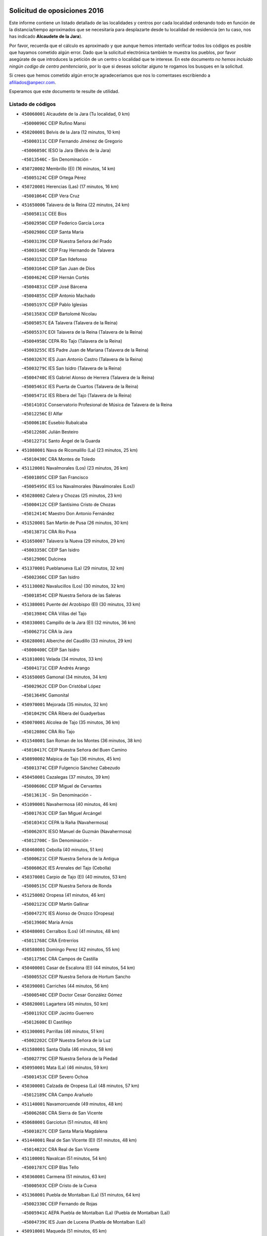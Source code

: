 

.. image:: logo.png
   :align: center

Solicitud de oposiciones 2016
======================================================

  
  
Este informe contiene un listado detallado de las localidades y centros por cada
localidad ordenando todo en función de la distancia/tiempo aproximados que se
necesitaría para desplazarte desde tu localidad de residencia (en tu caso,
nos has indicado **Alcaudete de la Jara**).

Por favor, recuerda que el cálculo es aproximado y que aunque hemos
intentado verificar todos los códigos es posible que hayamos cometido algún
error. Dado que la solicitud electrónica también te muestra los pueblos, por
favor asegúrate de que introduces la petición de un centro o localidad que
te interese. En este documento
*no hemos incluido ningún codigo de centro penitenciario*, por lo que si deseas
solicitar alguno te rogamos los busques en la solicitud.

Si crees que hemos cometido algún error,te agradeceríamos que nos lo comentases
escribiendo a afiliados@anpecr.com.

Esperamos que este documento te resulte de utilidad.



Listado de códigos
-------------------


- ``450060001`` Alcaudete de la Jara  (Tu localidad, 0 km)

  -``45000096C`` CEIP Rufino Mansi
    

- ``450200001`` Belvis de la Jara  (12 minutos, 10 km)

  -``45000311C`` CEIP Fernando Jiménez de Gregorio
    

  -``45006050C`` IESO la Jara (Belvis de la Jara)
    

  -``45013546C`` - Sin Denominación -
    

- ``450720002`` Membrillo (El)  (16 minutos, 14 km)

  -``45005124C`` CEIP Ortega Pérez
    

- ``450720001`` Herencias (Las)  (17 minutos, 16 km)

  -``45001064C`` CEIP Vera Cruz
    

- ``451650006`` Talavera de la Reina  (22 minutos, 24 km)

  -``45005811C`` CEE Bios
    

  -``45002950C`` CEIP Federico García Lorca
    

  -``45002986C`` CEIP Santa María
    

  -``45003139C`` CEIP Nuestra Señora del Prado
    

  -``45003140C`` CEIP Fray Hernando de Talavera
    

  -``45003152C`` CEIP San Ildefonso
    

  -``45003164C`` CEIP San Juan de Dios
    

  -``45004624C`` CEIP Hernán Cortés
    

  -``45004831C`` CEIP José Bárcena
    

  -``45004855C`` CEIP Antonio Machado
    

  -``45005197C`` CEIP Pablo Iglesias
    

  -``45013583C`` CEIP Bartolomé Nicolau
    

  -``45005057C`` EA Talavera (Talavera de la Reina)
    

  -``45005537C`` EOI Talavera de la Reina (Talavera de la Reina)
    

  -``45004958C`` CEPA Río Tajo (Talavera de la Reina)
    

  -``45003255C`` IES Padre Juan de Mariana (Talavera de la Reina)
    

  -``45003267C`` IES Juan Antonio Castro (Talavera de la Reina)
    

  -``45003279C`` IES San Isidro (Talavera de la Reina)
    

  -``45004740C`` IES Gabriel Alonso de Herrera (Talavera de la Reina)
    

  -``45005461C`` IES Puerta de Cuartos (Talavera de la Reina)
    

  -``45005471C`` IES Ribera del Tajo (Talavera de la Reina)
    

  -``45014101C`` Conservatorio Profesional de Música de Talavera de la Reina
    

  -``45012256C`` El Alfar
    

  -``45000618C`` Eusebio Rubalcaba
    

  -``45012268C`` Julián Besteiro
    

  -``45012271C`` Santo Ángel de la Guarda
    

- ``451080001`` Nava de Ricomalillo (La)  (23 minutos, 25 km)

  -``45010430C`` CRA Montes de Toledo
    

- ``451120001`` Navalmorales (Los)  (23 minutos, 26 km)

  -``45001805C`` CEIP San Francisco
    

  -``45005495C`` IES los Navalmorales (Navalmorales (Los))
    

- ``450280002`` Calera y Chozas  (25 minutos, 23 km)

  -``45000412C`` CEIP Santísimo Cristo de Chozas
    

  -``45012414C`` Maestro Don Antonio Fernández
    

- ``451520001`` San Martin de Pusa  (26 minutos, 30 km)

  -``45013871C`` CRA Río Pusa
    

- ``451650007`` Talavera la Nueva  (29 minutos, 29 km)

  -``45003358C`` CEIP San Isidro
    

  -``45012906C`` Dulcinea
    

- ``451370001`` Pueblanueva (La)  (29 minutos, 32 km)

  -``45002366C`` CEIP San Isidro
    

- ``451130002`` Navalucillos (Los)  (30 minutos, 32 km)

  -``45001854C`` CEIP Nuestra Señora de las Saleras
    

- ``451380001`` Puente del Arzobispo (El)  (30 minutos, 33 km)

  -``45013984C`` CRA Villas del Tajo
    

- ``450330001`` Campillo de la Jara (El)  (32 minutos, 36 km)

  -``45006271C`` CRA la Jara
    

- ``450280001`` Alberche del Caudillo  (33 minutos, 29 km)

  -``45000400C`` CEIP San Isidro
    

- ``451810001`` Velada  (34 minutos, 33 km)

  -``45004171C`` CEIP Andrés Arango
    

- ``451650005`` Gamonal  (34 minutos, 34 km)

  -``45002962C`` CEIP Don Cristóbal López
    

  -``45013649C`` Gamonital
    

- ``450970001`` Mejorada  (35 minutos, 32 km)

  -``45010429C`` CRA Ribera del Guadyerbas
    

- ``450070001`` Alcolea de Tajo  (35 minutos, 36 km)

  -``45012086C`` CRA Río Tajo
    

- ``451540001`` San Roman de los Montes  (36 minutos, 38 km)

  -``45010417C`` CEIP Nuestra Señora del Buen Camino
    

- ``450890002`` Malpica de Tajo  (36 minutos, 45 km)

  -``45001374C`` CEIP Fulgencio Sánchez Cabezudo
    

- ``450450001`` Cazalegas  (37 minutos, 39 km)

  -``45000606C`` CEIP Miguel de Cervantes
    

  -``45013613C`` - Sin Denominación -
    

- ``451090001`` Navahermosa  (40 minutos, 46 km)

  -``45001763C`` CEIP San Miguel Arcángel
    

  -``45010341C`` CEPA la Raña (Navahermosa)
    

  -``45006207C`` IESO Manuel de Guzmán (Navahermosa)
    

  -``45012700C`` - Sin Denominación -
    

- ``450460001`` Cebolla  (40 minutos, 51 km)

  -``45000621C`` CEIP Nuestra Señora de la Antigua
    

  -``45006062C`` IES Arenales del Tajo (Cebolla)
    

- ``450370001`` Carpio de Tajo (El)  (40 minutos, 53 km)

  -``45000515C`` CEIP Nuestra Señora de Ronda
    

- ``451250002`` Oropesa  (41 minutos, 46 km)

  -``45002123C`` CEIP Martín Gallinar
    

  -``45004727C`` IES Alonso de Orozco (Oropesa)
    

  -``45013960C`` María Arnús
    

- ``450480001`` Cerralbos (Los)  (41 minutos, 48 km)

  -``45011768C`` CRA Entrerríos
    

- ``450580001`` Domingo Perez  (42 minutos, 55 km)

  -``45011756C`` CRA Campos de Castilla
    

- ``450400001`` Casar de Escalona (El)  (44 minutos, 54 km)

  -``45000552C`` CEIP Nuestra Señora de Hortum Sancho
    

- ``450390001`` Carriches  (44 minutos, 56 km)

  -``45000540C`` CEIP Doctor Cesar González Gómez
    

- ``450820001`` Lagartera  (45 minutos, 50 km)

  -``45001192C`` CEIP Jacinto Guerrero
    

  -``45012608C`` El Castillejo
    

- ``451300001`` Parrillas  (46 minutos, 51 km)

  -``45002202C`` CEIP Nuestra Señora de la Luz
    

- ``451580001`` Santa Olalla  (46 minutos, 58 km)

  -``45002779C`` CEIP Nuestra Señora de la Piedad
    

- ``450950001`` Mata (La)  (46 minutos, 59 km)

  -``45001453C`` CEIP Severo Ochoa
    

- ``450300001`` Calzada de Oropesa (La)  (48 minutos, 57 km)

  -``45012189C`` CRA Campo Arañuelo
    

- ``451140001`` Navamorcuende  (49 minutos, 48 km)

  -``45006268C`` CRA Sierra de San Vicente
    

- ``450680001`` Garciotun  (51 minutos, 48 km)

  -``45001027C`` CEIP Santa María Magdalena
    

- ``451440001`` Real de San VIcente (El)  (51 minutos, 48 km)

  -``45014022C`` CRA Real de San Vicente
    

- ``451100001`` Navalcan  (51 minutos, 54 km)

  -``45001787C`` CEIP Blas Tello
    

- ``450360001`` Carmena  (51 minutos, 63 km)

  -``45000503C`` CEIP Cristo de la Cueva
    

- ``451360001`` Puebla de Montalban (La)  (51 minutos, 64 km)

  -``45002330C`` CEIP Fernando de Rojas
    

  -``45005941C`` AEPA Puebla de Montalban (La) (Puebla de Montalban (La))
    

  -``45004739C`` IES Juan de Lucena (Puebla de Montalban (La))
    

- ``450910001`` Maqueda  (51 minutos, 65 km)

  -``45001416C`` CEIP Don Álvaro de Luna
    

- ``451510001`` San Martin de Montalban  (53 minutos, 62 km)

  -``45002652C`` CEIP Santísimo Cristo de la Luz
    

- ``450760001`` Hormigos  (53 minutos, 63 km)

  -``45001091C`` CEIP Virgen de la Higuera
    

- ``450620001`` Escalonilla  (53 minutos, 69 km)

  -``45000904C`` CEIP Sagrados Corazones
    

- ``459010001`` Santo Domingo-Caudilla  (53 minutos, 70 km)

  -``45004144C`` CEIP Santa Ana
    

- ``451430001`` Quismondo  (53 minutos, 71 km)

  -``45002512C`` CEIP Pedro Zamorano
    

- ``450040001`` Alcabon  (55 minutos, 65 km)

  -``45000047C`` CEIP Nuestra Señora de la Aurora
    

- ``450240001`` Burujon  (55 minutos, 70 km)

  -``45000369C`` CEIP Juan XXIII
    

  -``45012402C`` - Sin Denominación -
    

- ``451730001`` Torrijos  (55 minutos, 76 km)

  -``45004053C`` CEIP Villa de Torrijos
    

  -``45011835C`` CEIP Lazarillo de Tormes
    

  -``45005276C`` CEPA Teresa Enríquez (Torrijos)
    

  -``45004090C`` IES Alonso de Covarrubias (Torrijos)
    

  -``45005252C`` IES Juan de Padilla (Torrijos)
    

  -``45012323C`` Cristo de la Sangre
    

  -``45012220C`` Maestro Gómez de Agüero
    

  -``45012943C`` Pequeñines
    

- ``450670001`` Galvez  (56 minutos, 66 km)

  -``45000989C`` CEIP San Juan de la Cruz
    

  -``45005975C`` IES Montes de Toledo (Galvez)
    

  -``45013716C`` Garbancito
    

- ``451570003`` Santa Cruz del Retamar  (57 minutos, 78 km)

  -``45002767C`` CEIP Nuestra Señora de la Paz
    

- ``450980001`` Menasalbas  (58 minutos, 66 km)

  -``45001490C`` CEIP Nuestra Señora de Fátima
    

  -``45013753C`` Menapeques
    

- ``450690001`` Gerindote  (59 minutos, 75 km)

  -``45001039C`` CEIP San José
    

- ``450180001`` Barcience  (59 minutos, 81 km)

  -``45010405C`` CEIP Santa María la Blanca
    

- ``451180001`` Noves  (1h, 81 km)

  -``45001969C`` CEIP Nuestra Señora de la Monjia
    

  -``45012724C`` Barrio Sésamo
    

- ``451470001`` Rielves  (1h, 84 km)

  -``45002551C`` CEIP Maximina Felisa Gómez Aguero
    

- ``450030001`` Albarreal de Tajo  (1h 1min, 78 km)

  -``45000035C`` CEIP Benjamín Escalonilla
    

- ``450770001`` Huecas  (1h 1min, 84 km)

  -``45001118C`` CEIP Gregorio Marañón
    

- ``451820001`` Ventas Con Peña Aguilera (Las)  (1h 2min, 70 km)

  -``45004181C`` CEIP Nuestra Señora del Águila
    

- ``450550001`` Cuerva  (1h 2min, 71 km)

  -``45000795C`` CEIP Soledad Alonso Dorado
    

- ``451740001`` Totanes  (1h 2min, 71 km)

  -``45004107C`` CEIP Inmaculada Concepción
    

- ``450610001`` Escalona  (1h 2min, 78 km)

  -``45000898C`` CEIP Inmaculada Concepción
    

  -``45006074C`` IES Lazarillo de Tormes (Escalona)
    

- ``451340001`` Portillo de Toledo  (1h 3min, 86 km)

  -``45002251C`` CEIP Conde de Ruiseñada
    

- ``450130001`` Almorox  (1h 4min, 85 km)

  -``45000229C`` CEIP Silvano Cirujano
    

- ``451170001`` Nombela  (1h 5min, 63 km)

  -``45001957C`` CEIP Cristo de la Nava
    

- ``451530001`` San Pablo de los Montes  (1h 5min, 75 km)

  -``45002676C`` CEIP Nuestra Señora de Gracia
    

  -``45012852C`` San Pablo de los Montes
    

- ``450660001`` Fuensalida  (1h 5min, 85 km)

  -``45000977C`` CEIP Tomás Romojaro
    

  -``45011801C`` CEIP Condes de Fuensalida
    

  -``45011719C`` AEPA Fuensalida (Fuensalida)
    

  -``45005665C`` IES Aldebarán (Fuensalida)
    

  -``45011914C`` Maestro Vicente Rodríguez
    

  -``45013534C`` Zapatitos
    

- ``451830001`` Ventas de Retamosa (Las)  (1h 5min, 93 km)

  -``45004201C`` CEIP Santiago Paniego
    

- ``451330001`` Polan  (1h 6min, 78 km)

  -``45002241C`` CEIP José María Corcuera
    

  -``45012141C`` AEPA Polan (Polan)
    

  -``45012785C`` Arco Iris
    

- ``451160001`` Noez  (1h 7min, 79 km)

  -``45001945C`` CEIP Santísimo Cristo de la Salud
    

- ``451890001`` VIllamiel de Toledo  (1h 7min, 90 km)

  -``45004326C`` CEIP Nuestra Señora de la Redonda
    

- ``451400001`` Pulgar  (1h 8min, 77 km)

  -``45002411C`` CEIP Nuestra Señora de la Blanca
    

  -``45012827C`` Pulgarcito
    

- ``451800001`` Valmojado  (1h 8min, 97 km)

  -``45004168C`` CEIP Santo Domingo de Guzmán
    

  -``45012165C`` AEPA Valmojado (Valmojado)
    

  -``45006141C`` IES Cañada Real (Valmojado)
    

- ``450700001`` Guadamur  (1h 10min, 84 km)

  -``45001040C`` CEIP Nuestra Señora de la Natividad
    

  -``45012554C`` La Casita de Elia
    

- ``450990001`` Mentrida  (1h 10min, 94 km)

  -``45001507C`` CEIP Luis Solana
    

  -``45011860C`` IES Antonio Jiménez-Landi (Mentrida)
    

- ``450410002`` Calypo Fado  (1h 10min, 102 km)

  -``45010375C`` CEIP Calypo
    

- ``450410001`` Casarrubios del Monte  (1h 10min, 102 km)

  -``45000576C`` CEIP San Juan de Dios
    

  -``45012451C`` Arco Iris
    

- ``130720003`` Retuerta del Bullaque  (1h 11min, 78 km)

  -``13010791C`` CRA Montes de Toledo
    

- ``451680001`` Toledo  (1h 12min, 94 km)

  -``45005574C`` CEE Ciudad de Toledo
    

  -``45005011C`` CPM Jacinto Guerrero (Toledo)
    

  -``45003383C`` CEIP la Candelaria
    

  -``45003401C`` CEIP Ángel del Alcázar
    

  -``45003644C`` CEIP Fábrica de Armas
    

  -``45003668C`` CEIP Santa Teresa
    

  -``45003929C`` CEIP Jaime de Foxa
    

  -``45003942C`` CEIP Alfonso Vi
    

  -``45004806C`` CEIP Garcilaso de la Vega
    

  -``45004818C`` CEIP Gómez Manrique
    

  -``45004843C`` CEIP Ciudad de Nara
    

  -``45004892C`` CEIP San Lucas y María
    

  -``45004971C`` CEIP Juan de Padilla
    

  -``45005203C`` CEIP Escultor Alberto Sánchez
    

  -``45005239C`` CEIP Gregorio Marañón
    

  -``45005318C`` CEIP Ciudad de Aquisgrán
    

  -``45010296C`` CEIP Europa
    

  -``45010302C`` CEIP Valparaíso
    

  -``45003930C`` EA Toledo (Toledo)
    

  -``45005483C`` EOI Raimundo de Toledo (Toledo)
    

  -``45004946C`` CEPA Gustavo Adolfo Bécquer (Toledo)
    

  -``45005641C`` CEPA Polígono (Toledo)
    

  -``45003796C`` IES Universidad Laboral (Toledo)
    

  -``45003863C`` IES el Greco (Toledo)
    

  -``45003875C`` IES Azarquiel (Toledo)
    

  -``45004752C`` IES Alfonso X el Sabio (Toledo)
    

  -``45004909C`` IES Juanelo Turriano (Toledo)
    

  -``45005240C`` IES Sefarad (Toledo)
    

  -``45005562C`` IES Carlos III (Toledo)
    

  -``45006301C`` IES María Pacheco (Toledo)
    

  -``45006311C`` IESO Princesa Galiana (Toledo)
    

  -``45600235C`` Academia de Infanteria de Toledo
    

  -``45013765C`` - Sin Denominación -
    

  -``45500007C`` Academia de Infantería
    

  -``45013790C`` Ana María Matute
    

  -``45012931C`` Ángel de la Guarda
    

  -``45012281C`` Castilla-La Mancha
    

  -``45012293C`` Cristo de la Vega
    

  -``45005847C`` Diego Ortiz
    

  -``45012301C`` El Olivo
    

  -``45013935C`` Gloria Fuertes
    

  -``45012311C`` La Cigarra
    

- ``451710001`` Torre de Esteban Hambran (La)  (1h 12min, 94 km)

  -``45004016C`` CEIP Juan Aguado
    

- ``450320001`` Camarenilla  (1h 12min, 96 km)

  -``45000451C`` CEIP Nuestra Señora del Rosario
    

- ``450520001`` Cobisa  (1h 12min, 98 km)

  -``45000692C`` CEIP Cardenal Tavera
    

  -``45011793C`` CEIP Gloria Fuertes
    

  -``45013601C`` Escuela Municipal de Música y Danza de Cobisa
    

  -``45012499C`` Los Cotos
    

- ``450190001`` Bargas  (1h 12min, 101 km)

  -``45000308C`` CEIP Santísimo Cristo de la Sala
    

  -``45005653C`` IES Julio Verne (Bargas)
    

  -``45012372C`` Gloria Fuertes
    

  -``45012384C`` Pinocho
    

- ``450310001`` Camarena  (1h 12min, 101 km)

  -``45000448C`` CEIP María del Mar
    

  -``45011975C`` CEIP Alonso Rodríguez
    

  -``45012128C`` IES Blas de Prado (Camarena)
    

  -``45012426C`` La Abeja Maya
    

- ``450150001`` Arcicollar  (1h 13min, 94 km)

  -``45000254C`` CEIP San Blas
    

- ``450160001`` Arges  (1h 13min, 97 km)

  -``45000278C`` CEIP Tirso de Molina
    

  -``45011781C`` CEIP Miguel de Cervantes
    

  -``45012360C`` Ángel de la Guarda
    

  -``45013595C`` San Isidro Labrador
    

- ``450560001`` Chozas de Canales  (1h 13min, 108 km)

  -``45000801C`` CEIP Santa María Magdalena
    

  -``45012475C`` Pepito Conejo
    

- ``451220001`` Olias del Rey  (1h 13min, 108 km)

  -``45002044C`` CEIP Pedro Melendo García
    

  -``45012748C`` Árbol Mágico
    

  -``45012751C`` Bosque de los Sueños
    

- ``451270001`` Palomeque  (1h 13min, 110 km)

  -``45002184C`` CEIP San Juan Bautista
    

- ``450830001`` Layos  (1h 14min, 92 km)

  -``45001210C`` CEIP María Magdalena
    

- ``450960002`` Mazarambroz  (1h 15min, 88 km)

  -``45001477C`` CEIP Nuestra Señora del Sagrario
    

- ``450230001`` Burguillos de Toledo  (1h 15min, 103 km)

  -``45000357C`` CEIP Victorio Macho
    

  -``45013625C`` La Campana
    

- ``450190003`` Perdices (Las)  (1h 15min, 103 km)

  -``45011771C`` CEIP Pintor Tomás Camarero
    

- ``452040001`` Yunclillos  (1h 15min, 110 km)

  -``45004594C`` CEIP Nuestra Señora de la Salud
    

- ``450250001`` Cabañas de la Sagra  (1h 15min, 111 km)

  -``45000370C`` CEIP San Isidro Labrador
    

  -``45013704C`` Gloria Fuertes
    

- ``450880001`` Magan  (1h 15min, 112 km)

  -``45001349C`` CEIP Santa Marina
    

  -``45013959C`` Soletes
    

- ``450850001`` Lominchar  (1h 15min, 113 km)

  -``45001234C`` CEIP Ramón y Cajal
    

  -``45012621C`` Aldea Pitufa
    

- ``451070001`` Nambroca  (1h 17min, 105 km)

  -``45001726C`` CEIP la Fuente
    

  -``45012694C`` - Sin Denominación -
    

- ``450470001`` Cedillo del Condado  (1h 17min, 115 km)

  -``45000631C`` CEIP Nuestra Señora de la Natividad
    

  -``45012463C`` Pompitas
    

- ``451570001`` Calalberche  (1h 18min, 99 km)

  -``45011811C`` CEIP Ribera del Alberche
    

- ``451020002`` Mocejon  (1h 18min, 112 km)

  -``45001544C`` CEIP Miguel de Cervantes
    

  -``45012049C`` AEPA Mocejon (Mocejon)
    

  -``45012669C`` La Oca
    

- ``452030001`` Yuncler  (1h 18min, 118 km)

  -``45004582C`` CEIP Remigio Laín
    

- ``452050001`` Yuncos  (1h 18min, 119 km)

  -``45004600C`` CEIP Nuestra Señora del Consuelo
    

  -``45010511C`` CEIP Guillermo Plaza
    

  -``45012104C`` CEIP Villa de Yuncos
    

  -``45006189C`` IES la Cañuela (Yuncos)
    

  -``45013492C`` Acuarela
    

- ``451960002`` VIllaseca de la Sagra  (1h 19min, 120 km)

  -``45004429C`` CEIP Virgen de las Angustias
    

- ``451630002`` Sonseca  (1h 20min, 93 km)

  -``45002883C`` CEIP San Juan Evangelista
    

  -``45012074C`` CEIP Peñamiel
    

  -``45005926C`` CEPA Cum Laude (Sonseca)
    

  -``45005355C`` IES la Sisla (Sonseca)
    

  -``45012891C`` Arco Iris
    

  -``45010351C`` Escuela Municipal de Música y Danza de Sonseca
    

  -``45012244C`` Virgen de la Salud
    

- ``451450001`` Recas  (1h 20min, 117 km)

  -``45002536C`` CEIP Cesar Cabañas Caballero
    

  -``45012131C`` IES Arcipreste de Canales (Recas)
    

  -``45013728C`` Aserrín Aserrán
    

- ``451880001`` VIllaluenga de la Sagra  (1h 20min, 117 km)

  -``45004302C`` CEIP Juan Palarea
    

  -``45006165C`` IES Castillo del Águila (VIllaluenga de la Sagra)
    

- ``451990001`` VIso de San Juan (El)  (1h 20min, 117 km)

  -``45004466C`` CEIP Fernando de Alarcón
    

  -``45011987C`` CEIP Miguel Delibes
    

- ``450010001`` Ajofrin  (1h 21min, 94 km)

  -``45000011C`` CEIP Jacinto Guerrero
    

  -``45012335C`` La Casa de los Duendes
    

- ``450120001`` Almonacid de Toledo  (1h 22min, 115 km)

  -``45000187C`` CEIP Virgen de la Oliva
    

- ``451190001`` Numancia de la Sagra  (1h 22min, 120 km)

  -``45001970C`` CEIP Santísimo Cristo de la Misericordia
    

  -``45011872C`` IES Profesor Emilio Lledó (Numancia de la Sagra)
    

  -``45012736C`` Garabatos
    

- ``452010001`` Yeles  (1h 22min, 127 km)

  -``45004533C`` CEIP San Antonio
    

  -``45013066C`` Rocinante
    

- ``450510001`` Cobeja  (1h 23min, 121 km)

  -``45000680C`` CEIP San Juan Bautista
    

  -``45012487C`` Los Pitufitos
    

- ``450810001`` Illescas  (1h 23min, 126 km)

  -``45001167C`` CEIP Martín Chico
    

  -``45005343C`` CEIP la Constitución
    

  -``45010454C`` CEIP Ilarcuris
    

  -``45011999C`` CEIP Clara Campoamor
    

  -``45005914C`` CEPA Pedro Gumiel (Illescas)
    

  -``45004788C`` IES Juan de Padilla (Illescas)
    

  -``45005987C`` IES Condestable Álvaro de Luna (Illescas)
    

  -``45012581C`` Canicas
    

  -``45012591C`` Truke
    

- ``450810008`` Señorio de Illescas (El)  (1h 23min, 126 km)

  -``45012190C`` CEIP el Greco
    

- ``451280001`` Pantoja  (1h 24min, 128 km)

  -``45002196C`` CEIP Marqueses de Manzanedo
    

  -``45012773C`` - Sin Denominación -
    

- ``451900001`` VIllaminaya  (1h 25min, 122 km)

  -``45004338C`` CEIP Santo Domingo de Silos
    

- ``450380001`` Carranque  (1h 26min, 121 km)

  -``45000527C`` CEIP Guadarrama
    

  -``45012098C`` CEIP Villa de Materno
    

  -``45011859C`` IES Libertad (Carranque)
    

  -``45012438C`` Garabatos
    

- ``450940001`` Mascaraque  (1h 26min, 122 km)

  -``45001441C`` CEIP Juan de Padilla
    

- ``451240002`` Orgaz  (1h 28min, 103 km)

  -``45002093C`` CEIP Conde de Orgaz
    

  -``45013662C`` Escuela Municipal de Música de Orgaz
    

  -``45012761C`` Nube de Algodón
    

- ``450140001`` Añover de Tajo  (1h 28min, 130 km)

  -``45000230C`` CEIP Conde de Mayalde
    

  -``45006049C`` IES San Blas (Añover de Tajo)
    

  -``45012359C`` - Sin Denominación -
    

  -``45013881C`` Puliditos
    

- ``451760001`` Ugena  (1h 28min, 130 km)

  -``45004120C`` CEIP Miguel de Cervantes
    

  -``45011847C`` CEIP Tres Torres
    

  -``45012955C`` Los Peques
    

- ``450640001`` Esquivias  (1h 28min, 132 km)

  -``45000931C`` CEIP Miguel de Cervantes
    

  -``45011963C`` CEIP Catalina de Palacios
    

  -``45010387C`` IES Alonso Quijada (Esquivias)
    

  -``45012542C`` Sancho Panza
    

- ``450900001`` Manzaneque  (1h 29min, 130 km)

  -``45001398C`` CEIP Álvarez de Toledo
    

  -``45012645C`` - Sin Denominación -
    

- ``130490001`` Horcajo de los Montes  (1h 30min, 86 km)

  -``13010766C`` CRA San Isidro
    

  -``13005217C`` IES Montes de Cabañeros (Horcajo de los Montes)
    

- ``451060001`` Mora  (1h 30min, 126 km)

  -``45001623C`` CEIP José Ramón Villa
    

  -``45001672C`` CEIP Fernando Martín
    

  -``45010466C`` AEPA Mora (Mora)
    

  -``45006220C`` IES Peñas Negras (Mora)
    

  -``45012670C`` - Sin Denominación -
    

  -``45012682C`` - Sin Denominación -
    

- ``450020001`` Alameda de la Sagra  (1h 30min, 136 km)

  -``45000023C`` CEIP Nuestra Señora de la Asunción
    

  -``45012347C`` El Jardín de los Sueños
    

- ``451970001`` VIllasequilla  (1h 31min, 132 km)

  -``45004442C`` CEIP San Isidro Labrador
    

- ``450210001`` Borox  (1h 31min, 136 km)

  -``45000321C`` CEIP Nuestra Señora de la Salud
    

- ``130650005`` Torno (El)  (1h 33min, 116 km)

  -``13002356C`` CEIP Nuestra Señora de Guadalupe
    

- ``451610003`` Seseña  (1h 34min, 138 km)

  -``45002809C`` CEIP Gabriel Uriarte
    

  -``45010442C`` CEIP Sisius
    

  -``45011823C`` CEIP Juan Carlos I
    

  -``45005677C`` IES Margarita Salas (Seseña)
    

  -``45006244C`` IES las Salinas (Seseña)
    

  -``45012888C`` Pequeñines
    

- ``451910001`` VIllamuelas  (1h 37min, 138 km)

  -``45004341C`` CEIP Santa María Magdalena
    

- ``450780001`` Huerta de Valdecarabanos  (1h 37min, 142 km)

  -``45001121C`` CEIP Virgen del Rosario de Pastores
    

  -``45012578C`` Garabatos
    

- ``452020001`` Yepes  (1h 37min, 142 km)

  -``45004557C`` CEIP Rafael García Valiño
    

  -``45006177C`` IES Carpetania (Yepes)
    

  -``45013078C`` Fuentearriba
    

- ``451610004`` Seseña Nuevo  (1h 37min, 143 km)

  -``45002810C`` CEIP Fernando de Rojas
    

  -``45010363C`` CEIP Gloria Fuertes
    

  -``45011951C`` CEIP el Quiñón
    

  -``45010399C`` CEPA Seseña Nuevo (Seseña Nuevo)
    

  -``45012876C`` Burbujas
    

- ``452000005`` Yebenes (Los)  (1h 39min, 112 km)

  -``45004478C`` CEIP San José de Calasanz
    

  -``45012050C`` AEPA Yebenes (Los) (Yebenes (Los))
    

  -``45005689C`` IES Guadalerzas (Yebenes (Los))
    

- ``451930001`` VIllanueva de Bogas  (1h 39min, 140 km)

  -``45004375C`` CEIP Santa Ana
    

- ``450500001`` Ciruelos  (1h 40min, 150 km)

  -``45000679C`` CEIP Santísimo Cristo de la Misericordia
    

- ``451750001`` Turleque  (1h 41min, 147 km)

  -``45004119C`` CEIP Fernán González
    

- ``450920001`` Marjaliza  (1h 42min, 115 km)

  -``45006037C`` CEIP San Juan
    

- ``139010001`` Robledo (El)  (1h 42min, 124 km)

  -``13010778C`` CRA Valle del Bullaque
    

  -``13005096C`` AEPA Robledo (El) (Robledo (El))
    

- ``130020001`` Agudo  (1h 42min, 137 km)

  -``13000025C`` CEIP Virgen de la Estrella
    

  -``13011230C`` - Sin Denominación -
    

- ``451230001`` Ontigola  (1h 42min, 148 km)

  -``45002056C`` CEIP Virgen del Rosario
    

  -``45013819C`` - Sin Denominación -
    

- ``450530001`` Consuegra  (1h 42min, 154 km)

  -``45000710C`` CEIP Santísimo Cristo de la Vera Cruz
    

  -``45000722C`` CEIP Miguel de Cervantes
    

  -``45004880C`` CEPA Castillo de Consuegra (Consuegra)
    

  -``45000734C`` IES Consaburum (Consuegra)
    

  -``45014083C`` - Sin Denominación -
    

- ``130060001`` Alcoba  (1h 43min, 107 km)

  -``13000256C`` CEIP Don Rodrigo
    

- ``130650002`` Porzuna  (1h 43min, 130 km)

  -``13002320C`` CEIP Nuestra Señora del Rosario
    

  -``13005084C`` AEPA Porzuna (Porzuna)
    

  -``13005199C`` IES Ribera del Bullaque (Porzuna)
    

  -``13011473C`` Caramelo
    

- ``130680001`` Puebla de Don Rodrigo  (1h 44min, 142 km)

  -``13002401C`` CEIP San Fermín
    

- ``451660001`` Tembleque  (1h 44min, 150 km)

  -``45003361C`` CEIP Antonia González
    

  -``45012918C`` Cervantes II
    

- ``130860001`` Valdemanco del Esteras  (1h 45min, 142 km)

  -``13003208C`` CEIP Virgen del Valle
    

- ``451210001`` Ocaña  (1h 45min, 154 km)

  -``45002020C`` CEIP San José de Calasanz
    

  -``45012177C`` CEIP Pastor Poeta
    

  -``45005631C`` CEPA Gutierre de Cárdenas (Ocaña)
    

  -``45004685C`` IES Alonso de Ercilla (Ocaña)
    

  -``45004791C`` IES Miguel Hernández (Ocaña)
    

  -``45013731C`` - Sin Denominación -
    

  -``45012232C`` Mesa de Ocaña
    

- ``450590001`` Dosbarrios  (1h 47min, 161 km)

  -``45000862C`` CEIP San Isidro Labrador
    

  -``45014034C`` Garabatos
    

- ``450710001`` Guardia (La)  (1h 48min, 157 km)

  -``45001052C`` CEIP Valentín Escobar
    

- ``450870001`` Madridejos  (1h 48min, 161 km)

  -``45012062C`` CEE Mingoliva
    

  -``45001313C`` CEIP Garcilaso de la Vega
    

  -``45005185C`` CEIP Santa Ana
    

  -``45010478C`` AEPA Madridejos (Madridejos)
    

  -``45001337C`` IES Valdehierro (Madridejos)
    

  -``45012633C`` - Sin Denominación -
    

  -``45011720C`` Escuela Municipal de Música y Danza de Madridejos
    

  -``45013522C`` Juan Vicente Camacho
    

- ``451150001`` Noblejas  (1h 49min, 163 km)

  -``45001908C`` CEIP Santísimo Cristo de las Injurias
    

  -``45012037C`` AEPA Noblejas (Noblejas)
    

  -``45012712C`` Rosa Sensat
    

- ``451490001`` Romeral (El)  (1h 50min, 157 km)

  -``45002627C`` CEIP Silvano Cirujano
    

- ``450340001`` Camuñas  (1h 51min, 170 km)

  -``45000485C`` CEIP Cardenal Cisneros
    

- ``451770001`` Urda  (1h 52min, 137 km)

  -``45004132C`` CEIP Santo Cristo
    

  -``45012979C`` Blasa Ruíz
    

- ``451950001`` VIllarrubia de Santiago  (1h 52min, 168 km)

  -``45004399C`` CEIP Nuestra Señora del Castellar
    

- ``130700001`` Puerto Lapice  (1h 52min, 176 km)

  -``13002435C`` CEIP Juan Alcaide
    

- ``451980001`` VIllatobas  (1h 53min, 172 km)

  -``45004454C`` CEIP Sagrado Corazón de Jesús
    

- ``130360002`` Cortijos de Arriba  (1h 56min, 136 km)

  -``13001443C`` CEIP Nuestra Señora de las Mercedes
    

- ``130620001`` Picon  (1h 56min, 146 km)

  -``13002204C`` CEIP José María del Moral
    

- ``130470001`` Herencia  (1h 56min, 182 km)

  -``13001698C`` CEIP Carrasco Alcalde
    

  -``13005023C`` AEPA Herencia (Herencia)
    

  -``13004729C`` IES Hermógenes Rodríguez (Herencia)
    

  -``13011369C`` - Sin Denominación -
    

  -``13010882C`` Escuela Municipal de Música y Danza de Herencia
    

- ``451870001`` VIllafranca de los Caballeros  (1h 56min, 182 km)

  -``45004296C`` CEIP Miguel de Cervantes
    

  -``45006153C`` IESO la Falcata (VIllafranca de los Caballeros)
    

- ``130630002`` Piedrabuena  (1h 57min, 146 km)

  -``13002228C`` CEIP Miguel de Cervantes
    

  -``13003971C`` CEIP Luis Vives
    

  -``13009582C`` CEPA Montes Norte (Piedrabuena)
    

  -``13005308C`` IES Mónico Sánchez (Piedrabuena)
    

- ``450840001`` Lillo  (1h 57min, 167 km)

  -``45001222C`` CEIP Marcelino Murillo
    

  -``45012611C`` Tris-Tras
    

- ``130500001`` Labores (Las)  (1h 58min, 184 km)

  -``13001753C`` CEIP San José de Calasanz
    

- ``190460001`` Azuqueca de Henares  (1h 59min, 187 km)

  -``19000333C`` CEIP la Paz
    

  -``19000357C`` CEIP Virgen de la Soledad
    

  -``19003863C`` CEIP Maestra Plácida Herranz
    

  -``19004004C`` CEIP Siglo XXI
    

  -``19008095C`` CEIP la Paloma
    

  -``19008745C`` CEIP la Espiga
    

  -``19002950C`` CEPA Clara Campoamor (Azuqueca de Henares)
    

  -``19002615C`` IES Arcipreste de Hita (Azuqueca de Henares)
    

  -``19002640C`` IES San Isidro (Azuqueca de Henares)
    

  -``19003978C`` IES Profesor Domínguez Ortiz (Azuqueca de Henares)
    

  -``19009491C`` Elvira Lindo
    

  -``19008800C`` La Campiña
    

  -``19009567C`` La Curva
    

  -``19008885C`` La Noguera
    

  -``19008873C`` 8 de Marzo
    

- ``130210001`` Arroba de los Montes  (2h, 117 km)

  -``13010754C`` CRA Río San Marcos
    

- ``130440003`` Fuente el Fresno  (2h, 153 km)

  -``13001650C`` CEIP Miguel Delibes
    

  -``13012180C`` Mundo Infantil
    

- ``451850001`` VIllacañas  (2h, 168 km)

  -``45004259C`` CEIP Santa Bárbara
    

  -``45010338C`` AEPA VIllacañas (VIllacañas)
    

  -``45004272C`` IES Garcilaso de la Vega (VIllacañas)
    

  -``45005321C`` IES Enrique de Arfe (VIllacañas)
    

- ``451560001`` Santa Cruz de la Zarza  (2h, 185 km)

  -``45002721C`` CEIP Eduardo Palomo Rodríguez
    

  -``45006190C`` IESO Velsinia (Santa Cruz de la Zarza)
    

  -``45012864C`` - Sin Denominación -
    

- ``130970001`` VIllarta de San Juan  (2h 1min, 188 km)

  -``13003555C`` CEIP Nuestra Señora de la Paz
    

- ``130180001`` Arenas de San Juan  (2h 1min, 190 km)

  -``13000694C`` CEIP San Bernabé
    

- ``130340001`` Casas (Las)  (2h 2min, 153 km)

  -``13003774C`` CEIP Nuestra Señora del Rosario
    

- ``130730001`` Saceruela  (2h 2min, 159 km)

  -``13002800C`` CEIP Virgen de las Cruces
    

- ``190240001`` Alovera  (2h 2min, 193 km)

  -``19000205C`` CEIP Virgen de la Paz
    

  -``19008034C`` CEIP Parque Vallejo
    

  -``19008186C`` CEIP Campiña Verde
    

  -``19008711C`` AEPA Alovera (Alovera)
    

  -``19008113C`` IES Carmen Burgos de Seguí (Alovera)
    

  -``19008851C`` Corazones Pequeños
    

  -``19008174C`` Escuela Municipal de Música y Danza de Alovera
    

  -``19008861C`` San Miguel Arcangel
    

- ``193190001`` VIllanueva de la Torre  (2h 4min, 193 km)

  -``19004016C`` CEIP Paco Rabal
    

  -``19008071C`` CEIP Gloria Fuertes
    

  -``19008137C`` IES Newton-Salas (VIllanueva de la Torre)
    

- ``450540001`` Corral de Almaguer  (2h 4min, 193 km)

  -``45000783C`` CEIP Nuestra Señora de la Muela
    

  -``45005801C`` IES la Besana (Corral de Almaguer)
    

  -``45012517C`` - Sin Denominación -
    

- ``130070001`` Alcolea de Calatrava  (2h 5min, 155 km)

  -``13000293C`` CEIP Tomasa Gallardo
    

  -``13005072C`` AEPA Alcolea de Calatrava (Alcolea de Calatrava)
    

  -``13012064C`` - Sin Denominación -
    

- ``130380001`` Chillon  (2h 5min, 164 km)

  -``13001467C`` CEIP Nuestra Señora del Castillo
    

  -``13011357C`` La Fuente del Barco
    

- ``451860001`` VIlla de Don Fadrique (La)  (2h 5min, 179 km)

  -``45004284C`` CEIP Ramón y Cajal
    

  -``45010508C`` IESO Leonor de Guzmán (VIlla de Don Fadrique (La))
    

- ``192800002`` Torrejon del Rey  (2h 5min, 190 km)

  -``19002241C`` CEIP Virgen de las Candelas
    

  -``19009385C`` Escuela de Musica y Danza de Torrejon del Rey
    

- ``130050002`` Alcazar de San Juan  (2h 5min, 195 km)

  -``13000104C`` CEIP el Santo
    

  -``13000116C`` CEIP Juan de Austria
    

  -``13000128C`` CEIP Jesús Ruiz de la Fuente
    

  -``13000131C`` CEIP Santa Clara
    

  -``13003828C`` CEIP Alces
    

  -``13004092C`` CEIP Pablo Ruiz Picasso
    

  -``13004870C`` CEIP Gloria Fuertes
    

  -``13010900C`` CEIP Jardín de Arena
    

  -``13004705C`` EOI la Equidad (Alcazar de San Juan)
    

  -``13004055C`` CEPA Enrique Tierno Galván (Alcazar de San Juan)
    

  -``13000219C`` IES Miguel de Cervantes Saavedra (Alcazar de San Juan)
    

  -``13000220C`` IES Juan Bosco (Alcazar de San Juan)
    

  -``13004687C`` IES María Zambrano (Alcazar de San Juan)
    

  -``13012121C`` - Sin Denominación -
    

  -``13011242C`` El Tobogán
    

  -``13011060C`` El Torreón
    

  -``13010870C`` Escuela Municipal de Música y Danza de Alcázar de San Juan
    

- ``191050002`` Chiloeches  (2h 5min, 195 km)

  -``19000710C`` CEIP José Inglés
    

  -``19008782C`` IES Peñalba (Chiloeches)
    

  -``19009580C`` San Marcos
    

- ``192300001`` Quer  (2h 5min, 195 km)

  -``19008691C`` CEIP Villa de Quer
    

  -``19009026C`` Las Setitas
    

- ``190580001`` Cabanillas del Campo  (2h 6min, 197 km)

  -``19000461C`` CEIP San Blas
    

  -``19008046C`` CEIP los Olivos
    

  -``19008216C`` CEIP la Senda
    

  -``19003981C`` IES Ana María Matute (Cabanillas del Campo)
    

  -``19008150C`` Escuela Municipal de Música y Danza de Cabanillas del Campo
    

  -``19008903C`` Los Llanos
    

  -``19009506C`` Mirador
    

  -``19008915C`` Tres Torres
    

- ``130520003`` Malagon  (2h 7min, 160 km)

  -``13001790C`` CEIP Cañada Real
    

  -``13001819C`` CEIP Santa Teresa
    

  -``13005035C`` AEPA Malagon (Malagon)
    

  -``13004730C`` IES Estados del Duque (Malagon)
    

  -``13011141C`` Santa Teresa de Jesús
    

- ``192250001`` Pozo de Guadalajara  (2h 7min, 194 km)

  -``19001817C`` CEIP Santa Brígida
    

  -``19009014C`` El Parque
    

- ``191300001`` Guadalajara  (2h 7min, 200 km)

  -``19002603C`` CEE Virgen del Amparo
    

  -``19003140C`` CPM Sebastián Durón (Guadalajara)
    

  -``19000989C`` CEIP Alcarria
    

  -``19000990C`` CEIP Cardenal Mendoza
    

  -``19001015C`` CEIP San Pedro Apóstol
    

  -``19001027C`` CEIP Isidro Almazán
    

  -``19001039C`` CEIP Pedro Sanz Vázquez
    

  -``19001052C`` CEIP Rufino Blanco
    

  -``19002639C`` CEIP Alvar Fáñez de Minaya
    

  -``19002706C`` CEIP Balconcillo
    

  -``19002718C`` CEIP el Doncel
    

  -``19002767C`` CEIP Badiel
    

  -``19002822C`` CEIP Ocejón
    

  -``19003097C`` CEIP Río Tajo
    

  -``19003164C`` CEIP Río Henares
    

  -``19008058C`` CEIP las Lomas
    

  -``19008794C`` CEIP Parque de la Muñeca
    

  -``19008101C`` EA Guadalajara (Guadalajara)
    

  -``19003191C`` EOI Guadalajara (Guadalajara)
    

  -``19002858C`` CEPA Río Sorbe (Guadalajara)
    

  -``19001076C`` IES Brianda de Mendoza (Guadalajara)
    

  -``19001091C`` IES Luis de Lucena (Guadalajara)
    

  -``19002597C`` IES Antonio Buero Vallejo (Guadalajara)
    

  -``19002743C`` IES Castilla (Guadalajara)
    

  -``19003139C`` IES Liceo Caracense (Guadalajara)
    

  -``19003450C`` IES José Luis Sampedro (Guadalajara)
    

  -``19003930C`` IES Aguas VIvas (Guadalajara)
    

  -``19008939C`` Alfanhuí
    

  -``19008812C`` Castilla-La Mancha
    

  -``19008952C`` Los Manantiales
    

- ``192200006`` Arboleda (La)  (2h 7min, 200 km)

  -``19008681C`` CEIP la Arboleda de Pioz
    

- ``190710007`` Arenales (Los)  (2h 7min, 200 km)

  -``19009427C`` CEIP María Montessori
    

- ``139040001`` Llanos del Caudillo  (2h 7min, 204 km)

  -``13003749C`` CEIP el Oasis
    

- ``130510003`` Luciana  (2h 8min, 159 km)

  -``13001765C`` CEIP Isabel la Católica
    

- ``130340004`` Valverde  (2h 8min, 162 km)

  -``13001421C`` CEIP Alarcos
    

- ``130400001`` Fernan Caballero  (2h 8min, 163 km)

  -``13001601C`` CEIP Manuel Sastre Velasco
    

  -``13012167C`` Concha Mera
    

- ``130110001`` Almaden  (2h 8min, 167 km)

  -``13000359C`` CEIP Jesús Nazareno
    

  -``13000360C`` CEIP Hijos de Obreros
    

  -``13004298C`` CEPA Almaden (Almaden)
    

  -``13000372C`` IES Pablo Ruiz Picasso (Almaden)
    

  -``13000384C`` IES Mercurio (Almaden)
    

  -``13011266C`` Arco Iris
    

- ``191300002`` Iriepal  (2h 8min, 203 km)

  -``19003589C`` CRA Francisco Ibáñez
    

- ``190710003`` Coto (El)  (2h 9min, 192 km)

  -``19008162C`` CEIP el Coto
    

- ``130280002`` Campo de Criptana  (2h 9min, 203 km)

  -``13004717C`` CPM Alcázar de San Juan-Campo de Criptana (Campo de
    

  -``13000943C`` CEIP Virgen de la Paz
    

  -``13000955C`` CEIP Virgen de Criptana
    

  -``13000967C`` CEIP Sagrado Corazón
    

  -``13003968C`` CEIP Domingo Miras
    

  -``13005011C`` AEPA Campo de Criptana (Campo de Criptana)
    

  -``13001005C`` IES Isabel Perillán y Quirós (Campo de Criptana)
    

  -``13011023C`` Escuela Municipal de Musica y Danza de Campo de Criptana
    

  -``13011096C`` Los Gigantes
    

  -``13011333C`` Los Quijotes
    

- ``190710001`` Casar (El)  (2h 10min, 193 km)

  -``19000552C`` CEIP Maestros del Casar
    

  -``19003681C`` AEPA Casar (El) (Casar (El))
    

  -``19003929C`` IES Campiña Alta (Casar (El))
    

  -``19008204C`` IES Juan García Valdemora (Casar (El))
    

- ``451410001`` Quero  (2h 10min, 197 km)

  -``45002421C`` CEIP Santiago Cabañas
    

  -``45012839C`` - Sin Denominación -
    

- ``192200001`` Pioz  (2h 10min, 198 km)

  -``19008149C`` CEIP Castillo de Pioz
    

- ``191710001`` Marchamalo  (2h 10min, 202 km)

  -``19001441C`` CEIP Cristo de la Esperanza
    

  -``19008061C`` CEIP Maestra Teodora
    

  -``19008721C`` AEPA Marchamalo (Marchamalo)
    

  -``19003553C`` IES Alejo Vera (Marchamalo)
    

  -``19008988C`` - Sin Denominación -
    

- ``192800001`` Parque de las Castillas  (2h 11min, 191 km)

  -``19008198C`` CEIP las Castillas
    

- ``191260001`` Galapagos  (2h 11min, 196 km)

  -``19003000C`` CEIP Clara Sánchez
    

- ``162030001`` Tarancon  (2h 11min, 200 km)

  -``16002321C`` CEIP Duque de Riánsares
    

  -``16004443C`` CEIP Gloria Fuertes
    

  -``16003657C`` CEPA Altomira (Tarancon)
    

  -``16004534C`` IES la Hontanilla (Tarancon)
    

  -``16009453C`` Nuestra Señora de Riansares
    

  -``16009660C`` San Isidro
    

  -``16009672C`` Santa Quiteria
    

- ``450270001`` Cabezamesada  (2h 11min, 203 km)

  -``45000394C`` CEIP Alonso de Cárdenas
    

- ``130050003`` Cinco Casas  (2h 11min, 205 km)

  -``13012052C`` CRA Alciares
    

- ``192860001`` Tortola de Henares  (2h 11min, 210 km)

  -``19002275C`` CEIP Sagrado Corazón de Jesús
    

- ``130960001`` VIllarrubia de los Ojos  (2h 13min, 168 km)

  -``13003521C`` CEIP Rufino Blanco
    

  -``13003658C`` CEIP Virgen de la Sierra
    

  -``13005060C`` AEPA VIllarrubia de los Ojos (VIllarrubia de los Ojos)
    

  -``13004900C`` IES Guadiana (VIllarrubia de los Ojos)
    

- ``451350001`` Puebla de Almoradiel (La)  (2h 13min, 188 km)

  -``45002287C`` CEIP Ramón y Cajal
    

  -``45012153C`` AEPA Puebla de Almoradiel (La) (Puebla de Almoradiel (La))
    

  -``45006116C`` IES Aldonza Lorenzo (Puebla de Almoradiel (La))
    

- ``191430001`` Horche  (2h 13min, 209 km)

  -``19001246C`` CEIP San Roque
    

  -``19008757C`` CEIP Nº 2
    

  -``19008976C`` - Sin Denominación -
    

  -``19009440C`` Escuela Municipal de Música de Horche
    

- ``191170001`` Fontanar  (2h 13min, 211 km)

  -``19000795C`` CEIP Virgen de la Soledad
    

  -``19008940C`` - Sin Denominación -
    

- ``160860001`` Fuente de Pedro Naharro  (2h 14min, 208 km)

  -``16004182C`` CRA Retama
    

  -``16009891C`` Rosa León
    

- ``130640001`` Poblete  (2h 15min, 169 km)

  -``13002290C`` CEIP la Alameda
    

- ``130010001`` Abenojar  (2h 15min, 184 km)

  -``13000013C`` CEIP Nuestra Señora de la Encarnación
    

- ``193310001`` Yunquera de Henares  (2h 15min, 213 km)

  -``19002500C`` CEIP Virgen de la Granja
    

  -``19008769C`` CEIP Nº 2
    

  -``19003875C`` IES Clara Campoamor (Yunquera de Henares)
    

  -``19009531C`` - Sin Denominación -
    

  -``19009105C`` - Sin Denominación -
    

- ``192740002`` Torija  (2h 15min, 217 km)

  -``19002214C`` CEIP Virgen del Amparo
    

  -``19009041C`` La Abejita
    

- ``130340002`` Ciudad Real  (2h 16min, 162 km)

  -``13001224C`` CEE Puerta de Santa María
    

  -``13004341C`` CPM Marcos Redondo (Ciudad Real)
    

  -``13001078C`` CEIP Alcalde José Cruz Prado
    

  -``13001091C`` CEIP Pérez Molina
    

  -``13001108C`` CEIP Ciudad Jardín
    

  -``13001111C`` CEIP Ángel Andrade
    

  -``13001121C`` CEIP Dulcinea del Toboso
    

  -``13001157C`` CEIP José María de la Fuente
    

  -``13001169C`` CEIP Jorge Manrique
    

  -``13001170C`` CEIP Pío XII
    

  -``13001391C`` CEIP Carlos Eraña
    

  -``13003889C`` CEIP Miguel de Cervantes
    

  -``13003890C`` CEIP Juan Alcaide
    

  -``13004389C`` CEIP Carlos Vázquez
    

  -``13004444C`` CEIP Ferroviario
    

  -``13004651C`` CEIP Cristóbal Colón
    

  -``13004754C`` CEIP Santo Tomás de Villanueva Nº 16
    

  -``13004857C`` CEIP María de Pacheco
    

  -``13004882C`` CEIP Alcalde José Maestro
    

  -``13009466C`` CEIP Don Quijote
    

  -``13001406C`` EA Pedro Almodóvar (Ciudad Real)
    

  -``13004134C`` EOI Prado de Alarcos (Ciudad Real)
    

  -``13004067C`` CEPA Antonio Gala (Ciudad Real)
    

  -``13001327C`` IES Maestre de Calatrava (Ciudad Real)
    

  -``13001339C`` IES Maestro Juan de Ávila (Ciudad Real)
    

  -``13001340C`` IES Santa María de Alarcos (Ciudad Real)
    

  -``13003920C`` IES Hernán Pérez del Pulgar (Ciudad Real)
    

  -``13004456C`` IES Torreón del Alcázar (Ciudad Real)
    

  -``13004675C`` IES Atenea (Ciudad Real)
    

  -``13003683C`` Deleg Prov Educación Ciudad Real
    

  -``9555C`` Int. fuera provincia
    

  -``13010274C`` UO Ciudad Jardin
    

  -``45011707C`` UO CEE Ciudad de Toledo
    

  -``13011102C`` Alfonso X
    

  -``13011114C`` El Lirio
    

  -``13011370C`` La Flauta Mágica
    

  -``13011382C`` La Granja
    

- ``130670001`` Pozuelos de Calatrava (Los)  (2h 16min, 165 km)

  -``13002371C`` CEIP Santa Quiteria
    

- ``191610001`` Lupiana  (2h 16min, 210 km)

  -``19001386C`` CEIP Miguel de la Cuesta
    

- ``161860001`` Saelices  (2h 17min, 220 km)

  -``16009386C`` CRA Segóbriga
    

- ``191920001`` Mondejar  (2h 18min, 205 km)

  -``19001593C`` CEIP José Maldonado y Ayuso
    

  -``19003701C`` CEPA Alcarria Baja (Mondejar)
    

  -``19003838C`` IES Alcarria Baja (Mondejar)
    

  -``19008991C`` - Sin Denominación -
    

- ``130390001`` Daimiel  (2h 18min, 210 km)

  -``13001479C`` CEIP San Isidro
    

  -``13001480C`` CEIP Infante Don Felipe
    

  -``13001492C`` CEIP la Espinosa
    

  -``13004572C`` CEIP Calatrava
    

  -``13004663C`` CEIP Albuera
    

  -``13004641C`` CEPA Miguel de Cervantes (Daimiel)
    

  -``13001595C`` IES Ojos del Guadiana (Daimiel)
    

  -``13003737C`` IES Juan D&#39;Opazo (Daimiel)
    

  -``13009508C`` Escuela Municipal de Música y Danza de Daimiel
    

  -``13011126C`` Sancho
    

  -``13011138C`` Virgen de las Cruces
    

- ``130530003`` Manzanares  (2h 18min, 217 km)

  -``13001923C`` CEIP Divina Pastora
    

  -``13001935C`` CEIP Altagracia
    

  -``13003853C`` CEIP la Candelaria
    

  -``13004390C`` CEIP Enrique Tierno Galván
    

  -``13004079C`` CEPA San Blas (Manzanares)
    

  -``13001984C`` IES Pedro Álvarez Sotomayor (Manzanares)
    

  -``13003798C`` IES Azuer (Manzanares)
    

  -``13011400C`` - Sin Denominación -
    

  -``13009594C`` Guillermo Calero
    

  -``13011151C`` La Ínsula
    

- ``451420001`` Quintanar de la Orden  (2h 18min, 219 km)

  -``45002457C`` CEIP Cristóbal Colón
    

  -``45012001C`` CEIP Antonio Machado
    

  -``45005288C`` CEPA Luis VIves (Quintanar de la Orden)
    

  -``45002470C`` IES Infante Don Fadrique (Quintanar de la Orden)
    

  -``45004867C`` IES Alonso Quijano (Quintanar de la Orden)
    

  -``45012840C`` Pim Pon
    

- ``192900001`` Trijueque  (2h 18min, 222 km)

  -``19002305C`` CEIP San Bernabé
    

  -``19003759C`` AEPA Trijueque (Trijueque)
    

- ``451010001`` Miguel Esteban  (2h 19min, 212 km)

  -``45001532C`` CEIP Cervantes
    

  -``45006098C`` IESO Juan Patiño Torres (Miguel Esteban)
    

  -``45012657C`` La Abejita
    

- ``160270001`` Barajas de Melo  (2h 19min, 219 km)

  -``16004248C`` CRA Fermín Caballero
    

  -``16009477C`` Virgen de la Vega
    

- ``451920001`` VIllanueva de Alcardete  (2h 20min, 213 km)

  -``45004363C`` CEIP Nuestra Señora de la Piedad
    

- ``130190001`` Argamasilla de Alba  (2h 20min, 219 km)

  -``13000700C`` CEIP Divino Maestro
    

  -``13000712C`` CEIP Nuestra Señora de Peñarroya
    

  -``13003831C`` CEIP Azorín
    

  -``13005151C`` AEPA Argamasilla de Alba (Argamasilla de Alba)
    

  -``13005278C`` IES VIcente Cano (Argamasilla de Alba)
    

  -``13011308C`` Alba
    

- ``192660001`` Tendilla  (2h 20min, 223 km)

  -``19003577C`` CRA Valles del Tajuña
    

- ``130870002`` Consolacion  (2h 20min, 228 km)

  -``13003348C`` CEIP Virgen de Consolación
    

- ``130560001`` Miguelturra  (2h 21min, 165 km)

  -``13002061C`` CEIP el Pradillo
    

  -``13002071C`` CEIP Santísimo Cristo de la Misericordia
    

  -``13004973C`` CEIP Benito Pérez Galdós
    

  -``13009521C`` CEIP Clara Campoamor
    

  -``13005047C`` AEPA Miguelturra (Miguelturra)
    

  -``13004808C`` IES Campo de Calatrava (Miguelturra)
    

  -``13011424C`` - Sin Denominación -
    

  -``13011606C`` Escuela Municipal de Música de Miguelturra
    

  -``13012118C`` Municipal Nº 2
    

- ``161060001`` Horcajo de Santiago  (2h 21min, 213 km)

  -``16001314C`` CEIP José Montalvo
    

  -``16004352C`` AEPA Horcajo de Santiago (Horcajo de Santiago)
    

  -``16004492C`` IES Orden de Santiago (Horcajo de Santiago)
    

  -``16009544C`` Hervás y Panduro
    

- ``130610001`` Pedro Muñoz  (2h 21min, 218 km)

  -``13002162C`` CEIP María Luisa Cañas
    

  -``13002174C`` CEIP Nuestra Señora de los Ángeles
    

  -``13004331C`` CEIP Maestro Juan de Ávila
    

  -``13011011C`` CEIP Hospitalillo
    

  -``13010808C`` AEPA Pedro Muñoz (Pedro Muñoz)
    

  -``13004781C`` IES Isabel Martínez Buendía (Pedro Muñoz)
    

  -``13011461C`` - Sin Denominación -
    

- ``130820002`` Tomelloso  (2h 21min, 223 km)

  -``13004080C`` CEE Ponce de León
    

  -``13003038C`` CEIP Miguel de Cervantes
    

  -``13003041C`` CEIP José María del Moral
    

  -``13003051C`` CEIP Carmelo Cortés
    

  -``13003075C`` CEIP Doña Crisanta
    

  -``13003087C`` CEIP José Antonio
    

  -``13003762C`` CEIP San José de Calasanz
    

  -``13003981C`` CEIP Embajadores
    

  -``13003993C`` CEIP San Isidro
    

  -``13004109C`` CEIP San Antonio
    

  -``13004328C`` CEIP Almirante Topete
    

  -``13004948C`` CEIP Virgen de las Viñas
    

  -``13009478C`` CEIP Felix Grande
    

  -``13004122C`` EA Antonio López (Tomelloso)
    

  -``13004742C`` EOI Mar de VIñas (Tomelloso)
    

  -``13004559C`` CEPA Simienza (Tomelloso)
    

  -``13003129C`` IES Eladio Cabañero (Tomelloso)
    

  -``13003130C`` IES Francisco García Pavón (Tomelloso)
    

  -``13004821C`` IES Airén (Tomelloso)
    

  -``13005345C`` IES Alto Guadiana (Tomelloso)
    

  -``13004419C`` Conservatorio Municipal de Música
    

  -``13011199C`` Dulcinea
    

  -``13012027C`` Lorencete
    

  -``13011515C`` Mediodía
    

- ``130540001`` Membrilla  (2h 21min, 224 km)

  -``13001996C`` CEIP Virgen del Espino
    

  -``13002009C`` CEIP San José de Calasanz
    

  -``13005102C`` AEPA Membrilla (Membrilla)
    

  -``13005291C`` IES Marmaria (Membrilla)
    

  -``13011412C`` Lope de Vega
    

- ``130250001`` Cabezarados  (2h 22min, 191 km)

  -``13000864C`` CEIP Nuestra Señora de Finibusterre
    

- ``191510002`` Humanes  (2h 22min, 223 km)

  -``19001261C`` CEIP Nuestra Señora de Peñahora
    

  -``19003760C`` AEPA Humanes (Humanes)
    

- ``130350001`` Corral de Calatrava  (2h 23min, 174 km)

  -``13001431C`` CEIP Nuestra Señora de la Paz
    

- ``130310001`` Carrion de Calatrava  (2h 23min, 178 km)

  -``13001030C`` CEIP Nuestra Señora de la Encarnación
    

  -``13011345C`` Clara Campoamor
    

- ``192930002`` Uceda  (2h 23min, 215 km)

  -``19002329C`` CEIP García Lorca
    

  -``19009063C`` El Jardinillo
    

- ``451670001`` Toboso (El)  (2h 23min, 228 km)

  -``45003371C`` CEIP Miguel de Cervantes
    

- ``130830001`` Torralba de Calatrava  (2h 24min, 180 km)

  -``13003142C`` CEIP Cristo del Consuelo
    

  -``13011527C`` El Arca de los Sueños
    

  -``13012040C`` Escuela de Música de Torralba de Calatrava
    

- ``130790001`` Solana (La)  (2h 24min, 229 km)

  -``13002927C`` CEIP Sagrado Corazón
    

  -``13002939C`` CEIP Romero Peña
    

  -``13002940C`` CEIP el Santo
    

  -``13004833C`` CEIP el Humilladero
    

  -``13004894C`` CEIP Javier Paulino Pérez
    

  -``13010912C`` CEIP la Moheda
    

  -``13011001C`` CEIP Federico Romero
    

  -``13002976C`` IES Modesto Navarro (Solana (La))
    

  -``13010924C`` IES Clara Campoamor (Solana (La))
    

- ``190530003`` Brihuega  (2h 24min, 231 km)

  -``19000394C`` CEIP Nuestra Señora de la Peña
    

  -``19003462C`` IESO Briocense (Brihuega)
    

  -``19008897C`` - Sin Denominación -
    

- ``130030001`` Alamillo  (2h 25min, 186 km)

  -``13012258C`` CRA Alamillo
    

- ``169010001`` Carrascosa del Campo  (2h 25min, 228 km)

  -``16004376C`` AEPA Carrascosa del Campo (Carrascosa del Campo)
    

- ``161330001`` Mota del Cuervo  (2h 25min, 238 km)

  -``16001624C`` CEIP Virgen de Manjavacas
    

  -``16009945C`` CEIP Santa Rita
    

  -``16004327C`` AEPA Mota del Cuervo (Mota del Cuervo)
    

  -``16004431C`` IES Julián Zarco (Mota del Cuervo)
    

  -``16009581C`` Balú
    

  -``16010017C`` Conservatorio Profesional de Música Mota del Cuervo
    

  -``16009593C`` El Santo
    

  -``16009295C`` Escuela Municipal de Música y Danza de Mota del Cuervo
    

- ``130660001`` Pozuelo de Calatrava  (2h 27min, 175 km)

  -``13002368C`` CEIP José María de la Fuente
    

  -``13005059C`` AEPA Pozuelo de Calatrava (Pozuelo de Calatrava)
    

- ``162490001`` VIllamayor de Santiago  (2h 27min, 224 km)

  -``16002781C`` CEIP Gúzquez
    

  -``16004364C`` AEPA VIllamayor de Santiago (VIllamayor de Santiago)
    

  -``16004510C`` IESO Ítaca (VIllamayor de Santiago)
    

- ``130740001`` San Carlos del Valle  (2h 28min, 240 km)

  -``13002824C`` CEIP San Juan Bosco
    

- ``190210001`` Almoguera  (2h 30min, 217 km)

  -``19003565C`` CRA Pimafad
    

  -``19008836C`` - Sin Denominación -
    

- ``130230001`` Bolaños de Calatrava  (2h 30min, 233 km)

  -``13000803C`` CEIP Fernando III el Santo
    

  -``13000815C`` CEIP Arzobispo Calzado
    

  -``13003786C`` CEIP Virgen del Monte
    

  -``13004936C`` CEIP Molino de Viento
    

  -``13010821C`` AEPA Bolaños de Calatrava (Bolaños de Calatrava)
    

  -``13004778C`` IES Berenguela de Castilla (Bolaños de Calatrava)
    

  -``13011084C`` El Castillo
    

  -``13011977C`` Mundo Mágico
    

- ``130220001`` Ballesteros de Calatrava  (2h 31min, 180 km)

  -``13000797C`` CEIP José María del Moral
    

- ``161120005`` Huete  (2h 31min, 240 km)

  -``16004571C`` CRA Campos de la Alcarria
    

  -``16008679C`` AEPA Huete (Huete)
    

  -``16004509C`` IESO Ciudad de Luna (Huete)
    

  -``16009556C`` - Sin Denominación -
    

- ``130780001`` Socuellamos  (2h 31min, 244 km)

  -``13002873C`` CEIP Gerardo Martínez
    

  -``13002885C`` CEIP el Coso
    

  -``13004316C`` CEIP Carmen Arias
    

  -``13005163C`` AEPA Socuellamos (Socuellamos)
    

  -``13002903C`` IES Fernando de Mena (Socuellamos)
    

  -``13011497C`` Arco Iris
    

- ``130870001`` Valdepeñas  (2h 31min, 245 km)

  -``13010948C`` CEE María Luisa Navarro Margati
    

  -``13003211C`` CEIP Jesús Baeza
    

  -``13003221C`` CEIP Lorenzo Medina
    

  -``13003233C`` CEIP Jesús Castillo
    

  -``13003245C`` CEIP Lucero
    

  -``13003257C`` CEIP Luis Palacios
    

  -``13004006C`` CEIP Maestro Juan Alcaide
    

  -``13004845C`` EOI Ciudad de Valdepeñas (Valdepeñas)
    

  -``13004225C`` CEPA Francisco de Quevedo (Valdepeñas)
    

  -``13003324C`` IES Bernardo de Balbuena (Valdepeñas)
    

  -``13003336C`` IES Gregorio Prieto (Valdepeñas)
    

  -``13004766C`` IES Francisco Nieva (Valdepeñas)
    

  -``13011552C`` Cachiporro
    

  -``13011205C`` Cervantes
    

  -``13009533C`` Ignacio Morales Nieva
    

  -``13011217C`` Virgen de la Consolación
    

- ``130880001`` Valenzuela de Calatrava  (2h 32min, 184 km)

  -``13003361C`` CEIP Nuestra Señora del Rosario
    

- ``161480001`` Palomares del Campo  (2h 32min, 243 km)

  -``16004121C`` CRA San José de Calasanz
    

- ``162690002`` VIllares del Saz  (2h 32min, 249 km)

  -``16004649C`` CRA el Quijote
    

  -``16004042C`` IES los Sauces (VIllares del Saz)
    

- ``130910001`` VIllamayor de Calatrava  (2h 33min, 191 km)

  -``13003403C`` CEIP Inocente Martín
    

- ``161530001`` Pedernoso (El)  (2h 33min, 256 km)

  -``16001821C`` CEIP Juan Gualberto Avilés
    

- ``190920003`` Cogolludo  (2h 34min, 240 km)

  -``19003531C`` CRA la Encina
    

- ``130130001`` Almagro  (2h 35min, 190 km)

  -``13000402C`` CEIP Miguel de Cervantes Saavedra
    

  -``13000414C`` CEIP Diego de Almagro
    

  -``13004377C`` CEIP Paseo Viejo de la Florida
    

  -``13010811C`` AEPA Almagro (Almagro)
    

  -``13000451C`` IES Antonio Calvín (Almagro)
    

  -``13000475C`` IES Clavero Fernández de Córdoba (Almagro)
    

  -``13011072C`` La Comedia
    

  -``13011278C`` Marioneta
    

  -``13009569C`` Pablo Molina
    

- ``192120001`` Pastrana  (2h 35min, 227 km)

  -``19003541C`` CRA Pastrana
    

  -``19003693C`` AEPA Pastrana (Pastrana)
    

  -``19003437C`` IES Leandro Fernández Moratín (Pastrana)
    

  -``19003826C`` Escuela Municipal de Música
    

  -``19009002C`` Villa de Pastrana
    

- ``161000001`` Hinojosos (Los)  (2h 35min, 239 km)

  -``16009362C`` CRA Airén
    

- ``130100001`` Alhambra  (2h 35min, 248 km)

  -``13000323C`` CEIP Nuestra Señora de Fátima
    

- ``130100002`` Pozo de la Serna  (2h 35min, 248 km)

  -``13000335C`` CEIP Sagrado Corazón
    

- ``130090001`` Aldea del Rey  (2h 36min, 191 km)

  -``13000311C`` CEIP Maestro Navas
    

  -``13011254C`` El Parque
    

  -``13009557C`` Escuela Municipal de Música y Danza de Aldea del Rey
    

- ``130200001`` Argamasilla de Calatrava  (2h 36min, 200 km)

  -``13000748C`` CEIP Rodríguez Marín
    

  -``13000773C`` CEIP Virgen del Socorro
    

  -``13005138C`` AEPA Argamasilla de Calatrava (Argamasilla de Calatrava)
    

  -``13005281C`` IES Alonso Quijano (Argamasilla de Calatrava)
    

  -``13011311C`` Gloria Fuertes
    

- ``161240001`` Mesas (Las)  (2h 36min, 235 km)

  -``16001533C`` CEIP Hermanos Amorós Fernández
    

  -``16004303C`` AEPA Mesas (Las) (Mesas (Las))
    

  -``16009970C`` IESO Mesas (Las) (Mesas (Las))
    

- ``191680002`` Mandayona  (2h 36min, 254 km)

  -``19001416C`` CEIP la Cobatilla
    

- ``161540001`` Pedroñeras (Las)  (2h 36min, 259 km)

  -``16001831C`` CEIP Adolfo Martínez Chicano
    

  -``16004297C`` AEPA Pedroñeras (Las) (Pedroñeras (Las))
    

  -``16004066C`` IES Fray Luis de León (Pedroñeras (Las))
    

- ``130450001`` Granatula de Calatrava  (2h 37min, 196 km)

  -``13001662C`` CEIP Nuestra Señora Oreto y Zuqueca
    

- ``190540001`` Budia  (2h 37min, 246 km)

  -``19003590C`` CRA Santa Lucía
    

- ``130770001`` Santa Cruz de Mudela  (2h 37min, 261 km)

  -``13002851C`` CEIP Cervantes
    

  -``13010869C`` AEPA Santa Cruz de Mudela (Santa Cruz de Mudela)
    

  -``13005205C`` IES Máximo Laguna (Santa Cruz de Mudela)
    

  -``13011485C`` Gloria Fuertes
    

- ``192450004`` Sacedon  (2h 38min, 249 km)

  -``19001933C`` CEIP la Isabela
    

  -``19003711C`` AEPA Sacedon (Sacedon)
    

  -``19003841C`` IESO Mar de Castilla (Sacedon)
    

- ``160330001`` Belmonte  (2h 38min, 258 km)

  -``16000280C`` CEIP Fray Luis de León
    

  -``16004406C`` IES San Juan del Castillo (Belmonte)
    

  -``16009830C`` La Lengua de las Mariposas
    

- ``130320001`` Carrizosa  (2h 39min, 258 km)

  -``13001054C`` CEIP Virgen del Salido
    

- ``130710004`` Puertollano  (2h 40min, 201 km)

  -``13004353C`` CPM Pablo Sorozábal (Puertollano)
    

  -``13009545C`` CPD José Granero (Puertollano)
    

  -``13002459C`` CEIP Vicente Aleixandre
    

  -``13002472C`` CEIP Cervantes
    

  -``13002484C`` CEIP Calderón de la Barca
    

  -``13002502C`` CEIP Menéndez Pelayo
    

  -``13002538C`` CEIP Miguel de Unamuno
    

  -``13002541C`` CEIP Giner de los Ríos
    

  -``13002551C`` CEIP Gonzalo de Berceo
    

  -``13002563C`` CEIP Ramón y Cajal
    

  -``13002587C`` CEIP Doctor Limón
    

  -``13002599C`` CEIP Severo Ochoa
    

  -``13003646C`` CEIP Juan Ramón Jiménez
    

  -``13004274C`` CEIP David Jiménez Avendaño
    

  -``13004286C`` CEIP Ángel Andrade
    

  -``13004407C`` CEIP Enrique Tierno Galván
    

  -``13004596C`` EOI Pozo Norte (Puertollano)
    

  -``13004213C`` CEPA Antonio Machado (Puertollano)
    

  -``13002681C`` IES Fray Andrés (Puertollano)
    

  -``13002691C`` Ifp VIrgen de Gracia (Puertollano)
    

  -``13002708C`` IES Dámaso Alonso (Puertollano)
    

  -``13004468C`` IES Leonardo Da VInci (Puertollano)
    

  -``13004699C`` IES Comendador Juan de Távora (Puertollano)
    

  -``13004811C`` IES Galileo Galilei (Puertollano)
    

  -``13011163C`` El Filón
    

  -``13011059C`` Escuela Municipal de Danza
    

  -``13011175C`` Virgen de Gracia
    

- ``190060001`` Albalate de Zorita  (2h 40min, 244 km)

  -``19003991C`` CRA la Colmena
    

  -``19003723C`` AEPA Albalate de Zorita (Albalate de Zorita)
    

  -``19008824C`` Garabatos
    

- ``191560002`` Jadraque  (2h 40min, 246 km)

  -``19001313C`` CEIP Romualdo de Toledo
    

  -``19003917C`` IES Valle del Henares (Jadraque)
    

- ``020810003`` VIllarrobledo  (2h 40min, 264 km)

  -``02003065C`` CEIP Don Francisco Giner de los Ríos
    

  -``02003077C`` CEIP Graciano Atienza
    

  -``02003089C`` CEIP Jiménez de Córdoba
    

  -``02003090C`` CEIP Virrey Morcillo
    

  -``02003132C`` CEIP Virgen de la Caridad
    

  -``02004291C`` CEIP Diego Requena
    

  -``02008968C`` CEIP Barranco Cafetero
    

  -``02004471C`` EOI Menéndez Pelayo (VIllarrobledo)
    

  -``02003880C`` CEPA Alonso Quijano (VIllarrobledo)
    

  -``02003120C`` IES VIrrey Morcillo (VIllarrobledo)
    

  -``02003651C`` IES Octavio Cuartero (VIllarrobledo)
    

  -``02005189C`` IES Cencibel (VIllarrobledo)
    

  -``02008439C`` UO CP Francisco Giner de los Rios
    

- ``130580001`` Moral de Calatrava  (2h 42min, 203 km)

  -``13002113C`` CEIP Agustín Sanz
    

  -``13004869C`` CEIP Manuel Clemente
    

  -``13010985C`` AEPA Moral de Calatrava (Moral de Calatrava)
    

  -``13005311C`` IES Peñalba (Moral de Calatrava)
    

  -``13011451C`` - Sin Denominación -
    

- ``130150001`` Almodovar del Campo  (2h 42min, 212 km)

  -``13000505C`` CEIP Maestro Juan de Ávila
    

  -``13000517C`` CEIP Virgen del Carmen
    

  -``13005126C`` AEPA Almodovar del Campo (Almodovar del Campo)
    

  -``13000566C`` IES San Juan Bautista de la Concepcion
    

  -``13011281C`` Gloria Fuertes
    

- ``130850001`` Torrenueva  (2h 42min, 260 km)

  -``13003181C`` CEIP Santiago el Mayor
    

  -``13011540C`` Nuestra Señora de la Cabeza
    

- ``162430002`` VIllaescusa de Haro  (2h 42min, 263 km)

  -``16004145C`` CRA Alonso Quijano
    

- ``130160001`` Almuradiel  (2h 42min, 274 km)

  -``13000633C`` CEIP Santiago Apóstol
    

- ``130270001`` Calzada de Calatrava  (2h 44min, 198 km)

  -``13000888C`` CEIP Santa Teresa de Jesús
    

  -``13000891C`` CEIP Ignacio de Loyola
    

  -``13005141C`` AEPA Calzada de Calatrava (Calzada de Calatrava)
    

  -``13000906C`` IES Eduardo Valencia (Calzada de Calatrava)
    

  -``13011321C`` Solete
    

- ``161910001`` San Lorenzo de la Parrilla  (2h 44min, 263 km)

  -``16004455C`` CRA Gloria Fuertes
    

- ``190860002`` Cifuentes  (2h 44min, 266 km)

  -``19000618C`` CEIP San Francisco
    

  -``19003401C`` IES Don Juan Manuel (Cifuentes)
    

  -``19008927C`` - Sin Denominación -
    

- ``161710001`` Provencio (El)  (2h 44min, 271 km)

  -``16001995C`` CEIP Infanta Cristina
    

  -``16009416C`` AEPA Provencio (El) (Provencio (El))
    

  -``16009283C`` IESO Tomás de la Fuente Jurado (Provencio (El))
    

- ``190110001`` Alcolea del Pinar  (2h 44min, 275 km)

  -``19003474C`` CRA Sierra Ministra
    

- ``130930001`` VIllanueva de los Infantes  (2h 45min, 262 km)

  -``13003440C`` CEIP Arqueólogo García Bellido
    

  -``13005175C`` CEPA Miguel de Cervantes (VIllanueva de los Infantes)
    

  -``13003464C`` IES Francisco de Quevedo (VIllanueva de los Infantes)
    

  -``13004018C`` IES Ramón Giraldo (VIllanueva de los Infantes)
    

- ``139020001`` Ruidera  (2h 45min, 267 km)

  -``13000736C`` CEIP Juan Aguilar Molina
    

- ``020570002`` Ossa de Montiel  (2h 46min, 261 km)

  -``02002462C`` CEIP Enriqueta Sánchez
    

  -``02008853C`` AEPA Ossa de Montiel (Ossa de Montiel)
    

  -``02005153C`` IESO Belerma (Ossa de Montiel)
    

  -``02009407C`` - Sin Denominación -
    

- ``130080001`` Alcubillas  (2h 46min, 269 km)

  -``13000301C`` CEIP Nuestra Señora del Rosario
    

- ``192570025`` Siguenza  (2h 47min, 271 km)

  -``19002056C`` CEIP San Antonio de Portaceli
    

  -``19009609C`` Eeoi de Siguenza (Siguenza)
    

  -``19003772C`` AEPA Siguenza (Siguenza)
    

  -``19002071C`` IES Martín Vázquez de Arce (Siguenza)
    

  -``19009038C`` San Mateo
    

- ``130240001`` Brazatortas  (2h 48min, 222 km)

  -``13000839C`` CEIP Cervantes
    

- ``130980008`` VIso del Marques  (2h 48min, 280 km)

  -``13003634C`` CEIP Nuestra Señora del Valle
    

  -``13004791C`` IES los Batanes (VIso del Marques)
    

- ``192800003`` Señorio de Muriel  (2h 49min, 254 km)

  -``19009439C`` CEIP el Señorío de Muriel
    

- ``161020001`` Honrubia  (2h 49min, 284 km)

  -``16004561C`` CRA los Girasoles
    

- ``161900002`` San Clemente  (2h 49min, 286 km)

  -``16002151C`` CEIP Rafael López de Haro
    

  -``16004340C`` CEPA Campos del Záncara (San Clemente)
    

  -``16002173C`` IES Diego Torrente Pérez (San Clemente)
    

  -``16009647C`` - Sin Denominación -
    

- ``160070001`` Alberca de Zancara (La)  (2h 50min, 279 km)

  -``16004111C`` CRA Jorge Manrique
    

- ``160780003`` Cuenca  (2h 50min, 283 km)

  -``16003281C`` CEE Infanta Elena
    

  -``16003301C`` CPM Pedro Aranaz (Cuenca)
    

  -``16000802C`` CEIP el Carmen
    

  -``16000838C`` CEIP la Paz
    

  -``16000841C`` CEIP Ramón y Cajal
    

  -``16000863C`` CEIP Santa Ana
    

  -``16001041C`` CEIP Casablanca
    

  -``16003074C`` CEIP Fray Luis de León
    

  -``16003256C`` CEIP Santa Teresa
    

  -``16003487C`` CEIP Federico Muelas
    

  -``16003499C`` CEIP San Julian
    

  -``16003529C`` CEIP Fuente del Oro
    

  -``16003608C`` CEIP San Fernando
    

  -``16008643C`` CEIP Hermanos Valdés
    

  -``16008722C`` CEIP Ciudad Encantada
    

  -``16009878C`` CEIP Isaac Albéniz
    

  -``16008667C`` EA José María Cruz Novillo (Cuenca)
    

  -``16003682C`` EOI Sebastián de Covarrubias (Cuenca)
    

  -``16003207C`` CEPA Lucas Aguirre (Cuenca)
    

  -``16000966C`` IES Alfonso VIII (Cuenca)
    

  -``16000978C`` IES Lorenzo Hervás y Panduro (Cuenca)
    

  -``16000991C`` IES San José (Cuenca)
    

  -``16001004C`` IES Pedro Mercedes (Cuenca)
    

  -``16003116C`` IES Fernando Zóbel (Cuenca)
    

  -``16003931C`` IES Santiago Grisolía (Cuenca)
    

  -``16009519C`` Cañadillas Este
    

  -``16009428C`` Cascabel
    

  -``16008692C`` Ismael Martínez Marín
    

  -``16009520C`` La Paz
    

  -``16009532C`` Sagrado Corazón de Jesús
    

- ``130480001`` Hinojosas de Calatrava  (2h 51min, 213 km)

  -``13004912C`` CRA Valle de Alcudia
    

- ``130370001`` Cozar  (2h 51min, 270 km)

  -``13001455C`` CEIP Santísimo Cristo de la Veracruz
    

- ``130890002`` VIllahermosa  (2h 51min, 273 km)

  -``13003385C`` CEIP San Agustín
    

- ``130330001`` Castellar de Santiago  (2h 52min, 273 km)

  -``13001066C`` CEIP San Juan de Ávila
    

- ``020480001`` Minaya  (2h 52min, 289 km)

  -``02002255C`` CEIP Diego Ciller Montoya
    

  -``02009341C`` Garabatos
    

- ``020530001`` Munera  (2h 53min, 273 km)

  -``02002334C`` CEIP Cervantes
    

  -``02004914C`` AEPA Munera (Munera)
    

  -``02005131C`` IESO Bodas de Camacho (Munera)
    

  -``02009365C`` Sanchica
    

- ``130570001`` Montiel  (2h 53min, 274 km)

  -``13002095C`` CEIP Gutiérrez de la Vega
    

  -``13011448C`` - Sin Denominación -
    

- ``162360001`` Valverde de Jucar  (2h 53min, 282 km)

  -``16004625C`` CRA Ribera del Júcar
    

  -``16009933C`` Villa de Valverde
    

- ``192910005`` Trillo  (2h 54min, 277 km)

  -``19002317C`` CEIP Ciudad de Capadocia
    

  -``19003796C`` AEPA Trillo (Trillo)
    

  -``19009051C`` - Sin Denominación -
    

- ``160610001`` Casas de Fernando Alonso  (2h 54min, 300 km)

  -``16004170C`` CRA Tomás y Valiente
    

- ``162630003`` VIllar de Olalla  (2h 56min, 290 km)

  -``16004236C`` CRA Elena Fortún
    

- ``130840001`` Torre de Juan Abad  (2h 57min, 278 km)

  -``13003178C`` CEIP Francisco de Quevedo
    

  -``13011539C`` - Sin Denominación -
    

- ``020190001`` Bonillo (El)  (2h 58min, 282 km)

  -``02001381C`` CEIP Antón Díaz
    

  -``02004896C`` AEPA Bonillo (El) (Bonillo (El))
    

  -``02004422C`` IES las Sabinas (Bonillo (El))
    

- ``161980001`` Sisante  (2h 58min, 303 km)

  -``16002264C`` CEIP Fernández Turégano
    

  -``16004418C`` IESO Camino Romano (Sisante)
    

  -``16009659C`` La Colmena
    

- ``160500001`` Cañaveras  (2h 59min, 281 km)

  -``16009350C`` CRA los Olivos
    

- ``169030001`` Valera de Abajo  (3h, 290 km)

  -``16002586C`` CEIP Virgen del Rosario
    

  -``16004054C`` IES Duque de Alarcón (Valera de Abajo)
    

- ``020430001`` Lezuza  (3h 1min, 287 km)

  -``02007851C`` CRA Camino de Aníbal
    

  -``02008956C`` AEPA Lezuza (Lezuza)
    

  -``02010033C`` - Sin Denominación -
    

- ``020690001`` Roda (La)  (3h 1min, 313 km)

  -``02002711C`` CEIP José Antonio
    

  -``02002723C`` CEIP Juan Ramón Ramírez
    

  -``02002796C`` CEIP Tomás Navarro Tomás
    

  -``02004124C`` CEIP Miguel Hernández
    

  -``02010185C`` Eeoi de Roda (La) (Roda (La))
    

  -``02004793C`` AEPA Roda (La) (Roda (La))
    

  -``02002760C`` IES Doctor Alarcón Santón (Roda (La))
    

  -``02002784C`` IES Maestro Juan Rubio (Roda (La))
    

- ``130690001`` Puebla del Principe  (3h 2min, 281 km)

  -``13002423C`` CEIP Miguel González Calero
    

- ``130900001`` VIllamanrique  (3h 3min, 285 km)

  -``13003397C`` CEIP Nuestra Señora de Gracia
    

- ``162450002`` VIllalba de la Sierra  (3h 4min, 302 km)

  -``16009398C`` CRA Miguel Delibes
    

- ``130040001`` Albaladejo  (3h 5min, 286 km)

  -``13012192C`` CRA Albaladejo
    

- ``130810001`` Terrinches  (3h 5min, 287 km)

  -``13003014C`` CEIP Miguel de Cervantes
    

- ``020150001`` Barrax  (3h 5min, 297 km)

  -``02001275C`` CEIP Benjamín Palencia
    

  -``02004811C`` AEPA Barrax (Barrax)
    

- ``130920001`` VIllanueva de la Fuente  (3h 6min, 291 km)

  -``13003415C`` CEIP Inmaculada Concepción
    

  -``13005412C`` IESO Mentesa Oretana (VIllanueva de la Fuente)
    

- ``160600002`` Casas de Benitez  (3h 7min, 315 km)

  -``16004601C`` CRA Molinos del Júcar
    

  -``16009490C`` Bambi
    

- ``020350001`` Gineta (La)  (3h 8min, 330 km)

  -``02001743C`` CEIP Mariano Munera
    

- ``020780001`` VIllalgordo del Júcar  (3h 9min, 325 km)

  -``02003016C`` CEIP San Roque
    

- ``190440002`` Atienza  (3h 11min, 291 km)

  -``19003486C`` CRA Serranía de Atienza
    

- ``130420001`` Fuencaliente  (3h 12min, 259 km)

  -``13001625C`` CEIP Nuestra Señora de los Baños
    

  -``13005424C`` IESO Peña Escrita (Fuencaliente)
    

- ``161340001`` Motilla del Palancar  (3h 12min, 318 km)

  -``16001651C`` CEIP San Gil Abad
    

  -``16009994C`` Eeoi de Motilla del Palancar (Motilla del Palancar)
    

  -``16004251C`` CEPA Cervantes (Motilla del Palancar)
    

  -``16003463C`` IES Jorge Manrique (Motilla del Palancar)
    

  -``16009601C`` Inmaculada Concepción
    

- ``160660001`` Casasimarro  (3h 13min, 325 km)

  -``16000693C`` CEIP Luis de Mateo
    

  -``16004273C`` AEPA Casasimarro (Casasimarro)
    

  -``16009271C`` IESO Publio López Mondejar (Casasimarro)
    

  -``16009507C`` Arco Iris
    

  -``16009258C`` Escuela Municipal de Música y Danza de Casasimarro
    

- ``162510004`` VIllanueva de la Jara  (3h 14min, 325 km)

  -``16002823C`` CEIP Hermenegildo Moreno
    

  -``16009982C`` IESO VIllanueva de la Jara (VIllanueva de la Jara)
    

- ``161700001`` Priego  (3h 16min, 299 km)

  -``16004194C`` CRA Guadiela
    

  -``16003475C`` IES Diego Jesús Jiménez (Priego)
    

- ``020710004`` San Pedro  (3h 16min, 310 km)

  -``02002838C`` CEIP Margarita Sotos
    

- ``020120001`` Balazote  (3h 17min, 309 km)

  -``02001241C`` CEIP Nuestra Señora del Rosario
    

  -``02004768C`` AEPA Balazote (Balazote)
    

  -``02005116C`` IESO Vía Heraclea (Balazote)
    

  -``02009134C`` - Sin Denominación -
    

- ``130750001`` San Lorenzo de Calatrava  (3h 17min, 310 km)

  -``13010781C`` CRA Sierra Morena
    

- ``020680003`` Robledo  (3h 18min, 307 km)

  -``02004574C`` CRA Sierra de Alcaraz
    

- ``020730001`` Tarazona de la Mancha  (3h 18min, 338 km)

  -``02002887C`` CEIP Eduardo Sanchiz
    

  -``02004801C`` AEPA Tarazona de la Mancha (Tarazona de la Mancha)
    

  -``02004379C`` IES José Isbert (Tarazona de la Mancha)
    

  -``02009468C`` Gloria Fuertes
    

- ``020650002`` Pozuelo  (3h 19min, 317 km)

  -``02004550C`` CRA los Llanos
    

- ``160550001`` Carboneras de Guadazaon  (3h 21min, 326 km)

  -``16009337C`` CRA Miguel Cervantes
    

  -``16004480C`` IESO Juan de Valdés (Carboneras de Guadazaon)
    

- ``160960001`` Graja de Iniesta  (3h 22min, 350 km)

  -``16004595C`` CRA Camino Real de Levante
    

- ``160480001`` Cañamares  (3h 23min, 306 km)

  -``16004157C`` CRA los Sauces
    

- ``160420001`` Campillo de Altobuey  (3h 23min, 329 km)

  -``16009349C`` CRA los Pinares
    

  -``16009489C`` La Cometa Azul
    

- ``191900004`` Molina  (3h 23min, 336 km)

  -``19001556C`` CEIP Virgen de la Hoz
    

  -``19003802C`` AEPA Molina (Molina)
    

  -``19003516C`` IES Molina de Aragón (Molina)
    

- ``020080001`` Alcaraz  (3h 24min, 315 km)

  -``02001111C`` CEIP Nuestra Señora de Cortes
    

  -``02004902C`` AEPA Alcaraz (Alcaraz)
    

  -``02004082C`` IES Pedro Simón Abril (Alcaraz)
    

  -``02009079C`` - Sin Denominación -
    

- ``020800001`` VIllapalacios  (3h 24min, 316 km)

  -``02004677C`` CRA los Olivos
    

- ``193240001`` VIllel de Mesa  (3h 24min, 324 km)

  -``19003620C`` CRA el Rincón de Castilla
    

- ``020030013`` Santa Ana  (3h 24min, 332 km)

  -``02001007C`` CEIP Pedro Simón Abril
    

- ``161750001`` Quintanar del Rey  (3h 25min, 340 km)

  -``16002033C`` CEIP Valdemembra
    

  -``16009957C`` CEIP Paula Soler Sanchiz
    

  -``16008655C`` AEPA Quintanar del Rey (Quintanar del Rey)
    

  -``16004030C`` IES Fernando de los Ríos (Quintanar del Rey)
    

  -``16009404C`` Escuela Municipal de Música y Danza de Quintanar del Rey
    

  -``16009441C`` La Sagrada Familia
    

  -``16009635C`` Quinterias
    

- ``162440002`` VIllagarcia del Llano  (3h 25min, 348 km)

  -``16002720C`` CEIP Virrey Núñez de Haro
    

- ``020030002`` Albacete  (3h 25min, 349 km)

  -``02003569C`` CEE Eloy Camino
    

  -``02004616C`` CPM Tomás de Torrejón y Velasco (Albacete)
    

  -``02007800C`` CPD José Antonio Ruiz (Albacete)
    

  -``02000040C`` CEIP Carlos V
    

  -``02000052C`` CEIP Cristóbal Colón
    

  -``02000064C`` CEIP Cervantes
    

  -``02000076C`` CEIP Cristóbal Valera
    

  -``02000088C`` CEIP Diego Velázquez
    

  -``02000091C`` CEIP Doctor Fleming
    

  -``02000106C`` CEIP Severo Ochoa
    

  -``02000118C`` CEIP Inmaculada Concepción
    

  -``02000121C`` CEIP María de los Llanos Martínez
    

  -``02000131C`` CEIP Príncipe Felipe
    

  -``02000143C`` CEIP Reina Sofía
    

  -``02000155C`` CEIP San Fernando
    

  -``02000167C`` CEIP San Fulgencio
    

  -``02000180C`` CEIP Virgen de los Llanos
    

  -``02000805C`` CEIP Antonio Machado
    

  -``02000830C`` CEIP Castilla-la Mancha
    

  -``02000842C`` CEIP Benjamín Palencia
    

  -``02000854C`` CEIP Federico Mayor Zaragoza
    

  -``02000878C`` CEIP Ana Soto
    

  -``02003752C`` CEIP San Pablo
    

  -``02003764C`` CEIP Pedro Simón Abril
    

  -``02003879C`` CEIP Parque Sur
    

  -``02003909C`` CEIP San Antón
    

  -``02004021C`` CEIP Villacerrada
    

  -``02004112C`` CEIP José Prat García
    

  -``02004264C`` CEIP José Salustiano Serna
    

  -``02004409C`` CEIP Feria-Isabel Bonal
    

  -``02007757C`` CEIP la Paz
    

  -``02007769C`` CEIP Gloria Fuertes
    

  -``02008816C`` CEIP Francisco Giner de los Ríos
    

  -``02007794C`` EA Albacete (Albacete)
    

  -``02004094C`` EOI Albacete (Albacete)
    

  -``02003673C`` CEPA los Llanos (Albacete)
    

  -``02010045C`` AEPA Albacete (Albacete)
    

  -``02000453C`` IES los Olmos (Albacete)
    

  -``02000556C`` IES Alto de los Molinos (Albacete)
    

  -``02000714C`` IES Bachiller Sabuco (Albacete)
    

  -``02000726C`` IES Tomás Navarro Tomás (Albacete)
    

  -``02000738C`` IES Andrés de Vandelvira (Albacete)
    

  -``02000741C`` IES Don Bosco (Albacete)
    

  -``02000763C`` IES Parque Lineal (Albacete)
    

  -``02000799C`` IES Universidad Laboral (Albacete)
    

  -``02003481C`` IES Amparo Sanz (Albacete)
    

  -``02003892C`` IES Leonardo Da VInci (Albacete)
    

  -``02004008C`` IES Diego de Siloé (Albacete)
    

  -``02004240C`` IES Al-Basit (Albacete)
    

  -``02004331C`` IES Julio Rey Pastor (Albacete)
    

  -``02004410C`` IES Ramón y Cajal (Albacete)
    

  -``02004941C`` IES Federico García Lorca (Albacete)
    

  -``02010011C`` SES Albacete (Albacete)
    

  -``02010124C`` - Sin Denominación -
    

  -``02005086C`` Barrio del Ensanche
    

  -``02009641C`` Base Aérea
    

  -``02008981C`` El Pilar
    

  -``02008993C`` El Tren Azul
    

  -``02007824C`` Escuela Municipal de Música Moderna de Albacete
    

  -``02005062C`` Hermanos Falcó
    

  -``02009161C`` Los Almendros
    

  -``02009006C`` Los Girasoles
    

  -``02008750C`` Nueva Vereda
    

  -``02009985C`` Paseo de la Cuba
    

  -``02003788C`` Real Conservatorio Profesional de Música y Danza
    

  -``02005049C`` San Pablo
    

  -``02005074C`` San Pedro Mortero
    

  -``02009018C`` Virgen de los Llanos
    

- ``020210001`` Casas de Juan Nuñez  (3h 25min, 351 km)

  -``02001408C`` CEIP San Pedro Apóstol
    

  -``02009171C`` - Sin Denominación -
    

- ``020450001`` Madrigueras  (3h 26min, 348 km)

  -``02002206C`` CEIP Constitución Española
    

  -``02004835C`` AEPA Madrigueras (Madrigueras)
    

  -``02004434C`` IES Río Júcar (Madrigueras)
    

  -``02009331C`` - Sin Denominación -
    

  -``02007861C`` Escuela Municipal de Música y Danza
    

- ``161130003`` Iniesta  (3h 27min, 343 km)

  -``16001405C`` CEIP María Jover
    

  -``16004261C`` AEPA Iniesta (Iniesta)
    

  -``16000899C`` IES Cañada de la Encina (Iniesta)
    

  -``16009568C`` - Sin Denominación -
    

  -``16009921C`` Clave de Sol-Fa
    

- ``161250001`` Minglanilla  (3h 27min, 357 km)

  -``16001557C`` CEIP Princesa Sofía
    

  -``16001788C`` IESO Puerta de Castilla (Minglanilla)
    

  -``16010005C`` - Sin Denominación -
    

  -``16009854C`` Escuela de Música de Minglanilla
    

- ``162480001`` VIllalpardo  (3h 27min, 360 km)

  -``16004005C`` CRA Manchuela
    

- ``020290002`` Chinchilla de Monte-Aragon  (3h 30min, 364 km)

  -``02001573C`` CEIP Alcalde Galindo
    

  -``02008890C`` AEPA Chinchilla de Monte-Aragon (Chinchilla de Monte-Aragon)
    

  -``02005207C`` IESO Cinxella (Chinchilla de Monte-Aragon)
    

  -``02009201C`` Blancanieves
    

- ``020600007`` Peñas de San Pedro  (3h 31min, 332 km)

  -``02004690C`` CRA Peñas
    

- ``029010001`` Pozo Cañada  (3h 31min, 376 km)

  -``02000982C`` CEIP Virgen del Rosario
    

  -``02004771C`` AEPA Pozo Cañada (Pozo Cañada)
    

  -``02005165C`` IESO Alfonso Iniesta (Pozo Cañada)
    

- ``161180001`` Ledaña  (3h 32min, 360 km)

  -``16001478C`` CEIP San Roque
    

- ``020030001`` Aguas Nuevas  (3h 33min, 340 km)

  -``02000039C`` CEIP San Isidro Labrador
    

  -``02003508C`` Cifppu Aguas Nuevas (Aguas Nuevas)
    

  -``02008919C`` IES Pinar de Salomón (Aguas Nuevas)
    

  -``02009043C`` - Sin Denominación -
    

- ``020460001`` Mahora  (3h 33min, 354 km)

  -``02002218C`` CEIP Nuestra Señora de Gracia
    

- ``020630005`` Pozohondo  (3h 35min, 339 km)

  -``02004744C`` CRA Pozohondo
    

  -``02009420C`` Nuestra Señora del Rosario
    

- ``020030012`` Salobral (El)  (3h 35min, 340 km)

  -``02000994C`` CEIP Príncipe Felipe
    

- ``020750001`` Valdeganga  (3h 35min, 373 km)

  -``02005219C`` CRA Nuestra Señora del Rosario
    

  -``02010070C`` Peques
    

- ``020260001`` Cenizate  (3h 38min, 362 km)

  -``02004631C`` CRA Pinares de la Manchuela
    

  -``02008944C`` AEPA Cenizate (Cenizate)
    

  -``02009195C`` - Sin Denominación -
    

- ``020790001`` VIllamalea  (3h 38min, 376 km)

  -``02003031C`` CEIP Ildefonso Navarro
    

  -``02004823C`` AEPA VIllamalea (VIllamalea)
    

  -``02005013C`` IESO Río Cabriel (VIllamalea)
    

- ``020610002`` Petrola  (3h 38min, 383 km)

  -``02004513C`` CRA Laguna de Pétrola
    

- ``160520001`` Cañete  (3h 40min, 352 km)

  -``16004169C`` CRA Alto Cabriel
    

  -``16004546C`` IESO 4 de Junio (Cañete)
    

- ``192230001`` Poveda de la Sierra  (3h 43min, 333 km)

  -``19003504C`` CRA José Luis Sampedro
    

- ``020390003`` Higueruela  (3h 43min, 395 km)

  -``02008828C`` CRA los Molinos
    

  -``02009298C`` - Sin Denominación -
    

- ``020340003`` Fuentealbilla  (3h 44min, 371 km)

  -``02001731C`` CEIP Cristo del Valle
    

  -``02009900C`` Renacuajos
    

- ``020180001`` Bonete  (3h 44min, 399 km)

  -``02001378C`` CEIP Pablo Picasso
    

  -``02009146C`` - Sin Denominación -
    

- ``020670004`` Riopar  (3h 46min, 335 km)

  -``02004707C`` CRA Calar del Mundo
    

  -``02008865C`` SES Riopar (Riopar)
    

  -``02009432C`` - Sin Denominación -
    

- ``160350001`` Beteta  (3h 47min, 334 km)

  -``16000358C`` CEIP Virgen de la Rosa
    

- ``020740006`` Tobarra  (3h 48min, 402 km)

  -``02002954C`` CEIP Cervantes
    

  -``02004288C`` CEIP Cristo de la Antigua
    

  -``02004719C`` CEIP Nuestra Señora de la Asunción
    

  -``02004872C`` AEPA Tobarra (Tobarra)
    

  -``02004446C`` IES Cristóbal Pérez Pastor (Tobarra)
    

  -``02009471C`` La Granja
    

  -``02009501C`` San Roque I
    

- ``020510001`` Montealegre del Castillo  (3h 51min, 408 km)

  -``02002309C`` CEIP Virgen de Consolación
    

  -``02009353C`` - Sin Denominación -
    

- ``020050001`` Alborea  (3h 52min, 386 km)

  -``02004549C`` CRA la Manchuela
    

  -``02009845C`` El Molino
    

- ``020240001`` Casas-Ibañez  (3h 53min, 386 km)

  -``02001433C`` CEIP San Agustín
    

  -``02004781C`` CEPA la Manchuela (Casas-Ibañez)
    

  -``02004604C`` IES Bonifacio Sotos (Casas-Ibañez)
    

  -``02009857C`` Los Guachos
    

- ``020330001`` Fuente-Alamo  (3h 53min, 405 km)

  -``02001706C`` CEIP Don Quijote y Sancho
    

  -``02008907C`` AEPA Fuente-Alamo (Fuente-Alamo)
    

  -``02005001C`` IES Miguel de Cervantes (Fuente-Alamo)
    

  -``02009237C`` - Sin Denominación -
    

- ``020440005`` Lietor  (3h 54min, 358 km)

  -``02002191C`` CEIP Martínez Parras
    

  -``02009328C`` Los Llorones
    

- ``161260003`` Mira  (3h 56min, 397 km)

  -``16009374C`` CRA Fuente Vieja
    

- ``020370005`` Hellin  (3h 56min, 413 km)

  -``02003739C`` CEE Cruz de Mayo
    

  -``02001810C`` CEIP Isabel la Católica
    

  -``02001822C`` CEIP Martínez Parras
    

  -``02001834C`` CEIP Nuestra Señora del Rosario
    

  -``02007770C`` CEIP la Olivarera
    

  -``02010112C`` CEIP Entre Culturas
    

  -``02004355C`` EOI Conde de Floridablanca (Hellin)
    

  -``02003697C`` CEPA López del Oro (Hellin)
    

  -``02010161C`` AEPA Hellin (Hellin)
    

  -``02000601C`` IES Izpisúa Belmonte (Hellin)
    

  -``02001962C`` IES Melchor de Macanaz (Hellin)
    

  -``02001974C`` IES Cristóbal Lozano (Hellin)
    

  -``02003491C`` IES Justo Millán (Hellin)
    

  -``02009250C`` Aulas del Rosario
    

  -``02009262C`` El Calvario
    

  -``02004987C`` Escuela Municipal de Música, Danza y Teatro
    

  -``02009274C`` Martínez Parras
    

  -``02009286C`` San Vicente
    

- ``020370006`` Isso  (3h 56min, 418 km)

  -``02001986C`` CEIP Santiago Apóstol
    

  -``02009316C`` El Molino
    

- ``020100001`` Alpera  (3h 56min, 419 km)

  -``02001214C`` CEIP Vera Cruz
    

  -``02008920C`` AEPA Alpera (Alpera)
    

  -``02005104C`` IESO Pascual Serrano (Alpera)
    

  -``02009122C`` - Sin Denominación -
    

- ``020090001`` Almansa  (3h 57min, 422 km)

  -``02004252C`` CPM Jerónimo Meseguer (Almansa)
    

  -``02001147C`` CEIP Duque de Alba
    

  -``02001159C`` CEIP Príncipe de Asturias
    

  -``02001160C`` CEIP Nuestra Señora de Belén
    

  -``02004033C`` CEIP Claudio Sánchez Albornoz
    

  -``02004392C`` CEIP José Lloret Talens
    

  -``02004653C`` CEIP Miguel Pinilla
    

  -``02004343C`` EOI María Moliner (Almansa)
    

  -``02003685C`` CEPA Castillo de Almansa (Almansa)
    

  -``02001202C`` IES José Conde García (Almansa)
    

  -``02004011C`` IES Escultor José Luis Sánchez (Almansa)
    

  -``02004951C`` IES Herminio Almendros (Almansa)
    

  -``02009021C`` El Castillo
    

  -``02009080C`` El Jardín
    

  -``02009092C`` Las Huertas
    

  -``02009109C`` Las Norias
    

  -``02009110C`` Puerta de la Villa
    

- ``020040001`` Albatana  (3h 58min, 422 km)

  -``02004537C`` CRA Laguna de Alboraj
    

  -``02009055C`` - Sin Denominación -
    

- ``191030001`` Checa  (3h 59min, 377 km)

  -``19003498C`` CRA Sexma de la Sierra
    

- ``161170001`` Landete  (3h 59min, 380 km)

  -``16004583C`` CRA Ojos de Moya
    

  -``16004081C`` IES Serranía Baja (Landete)
    

- ``020070001`` Alcala del Jucar  (3h 59min, 392 km)

  -``02004483C`` CRA Ribera del Júcar
    

  -``02009067C`` - Sin Denominación -
    

- ``020200001`` Carcelen  (3h 59min, 401 km)

  -``02004628C`` CRA los Almendros
    

- ``020560001`` Ontur  (3h 59min, 418 km)

  -``02002450C`` CEIP San José de Calasanz
    

  -``02009390C`` - Sin Denominación -
    

- ``020370002`` Agramon  (4h, 426 km)

  -``02004525C`` CRA Río Mundo
    

  -``02009031C`` - Sin Denominación -
    

- ``020170002`` Bogarra  (4h 3min, 350 km)

  -``02004689C`` CRA Almenara
    

- ``020490011`` Molinicos  (4h 11min, 358 km)

  -``02002279C`` CEIP Molinicos
    

- ``020250001`` Caudete  (4h 12min, 450 km)

  -``02001494C`` CEIP Alcázar y Serrano
    

  -``02004732C`` CEIP el Paseo
    

  -``02004756C`` CEIP Gloria Fuertes
    

  -``02010197C`` Eeoi de Caudete (Caudete)
    

  -``02004926C`` AEPA Caudete (Caudete)
    

  -``02004367C`` IES Pintor Rafael Requena (Caudete)
    

  -``02007782C`` Escuela Municipal de Música de Caudete
    

- ``020300001`` Elche de la Sierra  (4h 16min, 382 km)

  -``02001615C`` CEIP San Blas
    

  -``02004847C`` AEPA Elche de la Sierra (Elche de la Sierra)
    

  -``02003582C`` IES Sierra del Segura (Elche de la Sierra)
    

  -``02009213C`` Platero
    

- ``020310001`` Ferez  (4h 25min, 451 km)

  -``02001688C`` CEIP Nuestra Señora del Rosario
    

  -``02009225C`` Cántaros-Las Tortugas
    

- ``020720004`` Socovos  (4h 25min, 452 km)

  -``02002875C`` CEIP León Felipe
    

  -``02005177C`` IESO Encomienda de Santiago (Socovos)
    

  -``02009456C`` El Hada Arco Iris
    

- ``020720006`` Tazona  (4h 31min, 460 km)

  -``02002863C`` CEIP Ramón y Cajal
    

- ``020420003`` Letur  (4h 33min, 463 km)

  -``02002140C`` CEIP Nuestra Señora de la Asunción
    

- ``020860014`` Yeste  (4h 42min, 383 km)

  -``02010021C`` CRA Yeste
    

  -``02004884C`` AEPA Yeste (Yeste)
    

  -``02004458C`` IES Beneche (Yeste)
    

  -``02009584C`` - Sin Denominación -
    

- ``020550009`` Nerpio  (5h 20min, 503 km)

  -``02004501C`` CRA Río Taibilla
    

  -``02008762C`` AEPA Nerpio (Nerpio)
    

  -``02005141C`` SES Nerpio (Nerpio)
    

  -``02009389C`` Cominos
    

